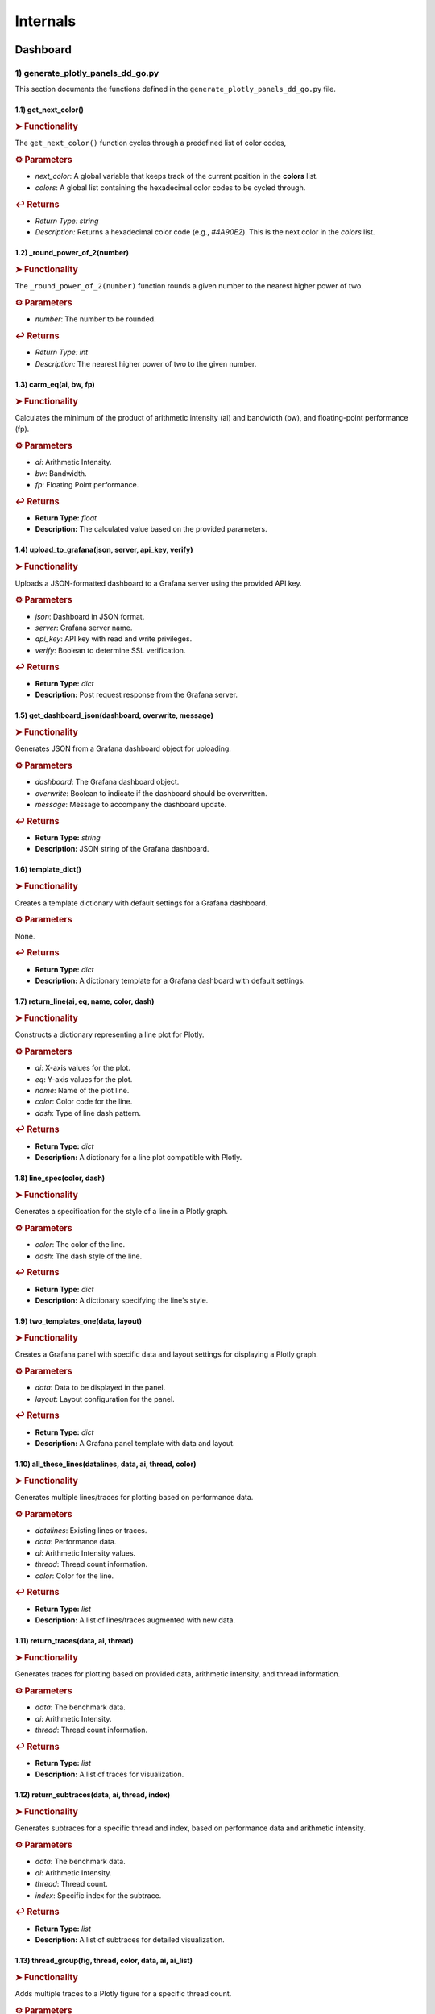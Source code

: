 Internals
=========

.. _internals:

.. autosummary::
   :toctree: generated

   lumache


Dashboard
---------

1) generate_plotly_panels_dd_go.py
++++++++++++++++++++++++++++++++++

This section documents the functions defined in the ``generate_plotly_panels_dd_go.py`` file.

.. _get_next_color:

1.1) get_next_color()
^^^^^^^^^^^^^^^^^^^^^^^^^

.. rubric:: ➤ Functionality

The ``get_next_color()`` function cycles through a predefined list of color codes, 

.. rubric:: ⚙ Parameters

- `next_color`: A global variable that keeps track of the current position in the **colors** list.
- `colors`: A global list containing the hexadecimal color codes to be cycled through.

.. rubric:: ↩ Returns

- `Return Type:` `string`
- `Description:` Returns a hexadecimal color code (e.g., `#4A90E2`). This is the next color in the `colors` list.

.. _round_power_of_2(number):

1.2) _round_power_of_2(number)
^^^^^^^^^^^^^^^^^^^^^^^^^

.. rubric:: ➤ Functionality

The ``_round_power_of_2(number)`` function rounds a given number to the nearest higher power of two. 

.. rubric:: ⚙ Parameters

- `number`: The number to be rounded.

.. rubric:: ↩ Returns

- `Return Type:` `int`
- `Description:` The nearest higher power of two to the given number.

.. _carm_eq:

1.3) carm_eq(ai, bw, fp)
^^^^^^^^^^^^^^^^^^^^^^^^^

.. rubric:: ➤ Functionality

Calculates the minimum of the product of arithmetic intensity (ai) and bandwidth (bw), and floating-point performance (fp).

.. rubric:: ⚙ Parameters

- `ai`: Arithmetic Intensity.
- `bw`: Bandwidth.
- `fp`: Floating Point performance.

.. rubric:: ↩ Returns

- **Return Type:** `float`
- **Description:** The calculated value based on the provided parameters.

.. _upload_to_grafana:

1.4) upload_to_grafana(json, server, api_key, verify)
^^^^^^^^^^^^^^^^^^^^^^^^^

.. rubric:: ➤ Functionality

Uploads a JSON-formatted dashboard to a Grafana server using the provided API key.

.. rubric:: ⚙ Parameters

- `json`: Dashboard in JSON format.
- `server`: Grafana server name.
- `api_key`: API key with read and write privileges.
- `verify`: Boolean to determine SSL verification.

.. rubric:: ↩ Returns

- **Return Type:** `dict`
- **Description:** Post request response from the Grafana server.

.. _get_dashboard_json:

1.5) get_dashboard_json(dashboard, overwrite, message)
^^^^^^^^^^^^^^^^^^^^^^^^^

.. rubric:: ➤ Functionality

Generates JSON from a Grafana dashboard object for uploading.

.. rubric:: ⚙ Parameters

- `dashboard`: The Grafana dashboard object.
- `overwrite`: Boolean to indicate if the dashboard should be overwritten.
- `message`: Message to accompany the dashboard update.

.. rubric:: ↩ Returns

- **Return Type:** `string`
- **Description:** JSON string of the Grafana dashboard.

.. _template_dict:

1.6) template_dict()
^^^^^^^^^^^^^^^^^^^^^^^^^

.. rubric:: ➤ Functionality

Creates a template dictionary with default settings for a Grafana dashboard.

.. rubric:: ⚙ Parameters

None.

.. rubric:: ↩ Returns

- **Return Type:** `dict`
- **Description:** A dictionary template for a Grafana dashboard with default settings.

.. _return_line:

1.7) return_line(ai, eq, name, color, dash)
^^^^^^^^^^^^^^^^^^^^^^^^^

.. rubric:: ➤ Functionality

Constructs a dictionary representing a line plot for Plotly.

.. rubric:: ⚙ Parameters

- `ai`: X-axis values for the plot.
- `eq`: Y-axis values for the plot.
- `name`: Name of the plot line.
- `color`: Color code for the line.
- `dash`: Type of line dash pattern.

.. rubric:: ↩ Returns

- **Return Type:** `dict`
- **Description:** A dictionary for a line plot compatible with Plotly.

.. _line_spec:

1.8) line_spec(color, dash)
^^^^^^^^^^^^^^^^^^^^^^^^^

.. rubric:: ➤ Functionality

Generates a specification for the style of a line in a Plotly graph.

.. rubric:: ⚙ Parameters

- `color`: The color of the line.
- `dash`: The dash style of the line.

.. rubric:: ↩ Returns

- **Return Type:** `dict`
- **Description:** A dictionary specifying the line's style.

.. _two_templates_one:

1.9) two_templates_one(data, layout)
^^^^^^^^^^^^^^^^^^^^^^^^^

.. rubric:: ➤ Functionality

Creates a Grafana panel with specific data and layout settings for displaying a Plotly graph.

.. rubric:: ⚙ Parameters

- `data`: Data to be displayed in the panel.
- `layout`: Layout configuration for the panel.

.. rubric:: ↩ Returns

- **Return Type:** `dict`
- **Description:** A Grafana panel template with data and layout.

.. _all_these_lines:

1.10) all_these_lines(datalines, data, ai, thread, color)
^^^^^^^^^^^^^^^^^^^^^^^^^

.. rubric:: ➤ Functionality

Generates multiple lines/traces for plotting based on performance data.

.. rubric:: ⚙ Parameters

- `datalines`: Existing lines or traces.
- `data`: Performance data.
- `ai`: Arithmetic Intensity values.
- `thread`: Thread count information.
- `color`: Color for the line.

.. rubric:: ↩ Returns

- **Return Type:** `list`
- **Description:** A list of lines/traces augmented with new data.

.. _return_traces:

1.11) return_traces(data, ai, thread)
^^^^^^^^^^^^^^^^^^^^^^^^^

.. rubric:: ➤ Functionality

Generates traces for plotting based on provided data, arithmetic intensity, and thread information.

.. rubric:: ⚙ Parameters

- `data`: The benchmark data.
- `ai`: Arithmetic Intensity.
- `thread`: Thread count information.

.. rubric:: ↩ Returns

- **Return Type:** `list`
- **Description:** A list of traces for visualization.

.. _return_subtraces:

1.12) return_subtraces(data, ai, thread, index)
^^^^^^^^^^^^^^^^^^^^^^^^^

.. rubric:: ➤ Functionality

Generates subtraces for a specific thread and index, based on performance data and arithmetic intensity.

.. rubric:: ⚙ Parameters

- `data`: The benchmark data.
- `ai`: Arithmetic Intensity.
- `thread`: Thread count.
- `index`: Specific index for the subtrace.

.. rubric:: ↩ Returns

- **Return Type:** `list`
- **Description:** A list of subtraces for detailed visualization.

.. _thread_group:

1.13) thread_group(fig, thread, color, data, ai, ai_list)
^^^^^^^^^^^^^^^^^^^^^^^^^

.. rubric:: ➤ Functionality

Adds multiple traces to a Plotly figure for a specific thread count.

.. rubric:: ⚙ Parameters

- `fig`: The Plotly figure object.
- `thread`: Thread count.
- `color`: Color code

.. _thread_groups:

1.14) thread_groups(fig, thread, color, data, ai, ai_list)
^^^^^^^^^^^^^^^^^^^^^^^^^

.. rubric:: ➤ Functionality

Adds multiple grouped traces to a Plotly figure for different thread counts.

.. rubric:: ⚙ Parameters

- `fig`: The Plotly figure object.
- `thread`: Thread count.
- `color`: Color code for the plot.
- `data`: Benchmark data.
- `ai`: Arithmetic Intensity.
- `ai_list`: List of AI values.

.. rubric:: ↩ Returns

- **Return Type:** `object`
- **Description:** The updated Plotly figure with grouped traces.


.. _grafana_layout:

1.15) grafana_layout(fig)
^^^^^^^^^^^^^^^^^^^^^^^^^

.. rubric:: ➤ Functionality

Adjusts the layout of a Plotly figure to fit well within a Grafana dashboard.

.. rubric:: ⚙ Parameters

- `fig`: The Plotly figure object to be adjusted.

.. rubric:: ↩ Returns

- **Return Type:** `object`
- **Description:** The Plotly figure object with an adjusted layout for Grafana integration.

.. _main:

1.16) main(SuperTwin)
^^^^^^^^^^^^^^^^^^^^^^^^^

.. rubric:: ➤ Functionality

Main function orchestrating the creation of a performance analysis dashboard.

.. rubric:: ⚙ Parameters

- `SuperTwin`: Object or data structure representing the context or data for the dashboard.

.. rubric:: ↩ Returns

- **Return Type:** `string` or `dict`
- **Description:** URL or data structure representing the generated Grafana dashboard.

2) monitoring_dashboard_modular.py
++++++++++++++++++++++++++++++++++

This section documents the functions defined in the ``monitoring_dashboard_modular.py`` file.

.. _get_next_id:

2.1) get_next_id()
^^^^^^^^^^^^^^^^^^^^^^^^^

.. rubric:: ➤ Functionality

Generates and returns a unique identifier by incrementing a global counter.

.. rubric:: ↩ Returns

- **Return Type:** `int`
- **Description:** The next unique identifier.


.. _get_params:

2.2) get_params(td, measurement)
^^^^^^^^^^^^^^^^^^^^^^^^^

.. rubric:: ➤ Functionality

Retrieves parameters for a specific measurement from a digital twin description.

.. rubric:: ⚙ Parameters

- `td`: Digital twin description.
- `measurement`: The specific measurement to retrieve parameters for.

.. rubric:: ↩ Returns

- **Return Type:** `list`
- **Description:** A list of parameters relevant to the specified measurement.


.. _get_params_interface_known:

2.3) get_params_interface_known(td, interface, measurement)
^^^^^^^^^^^^^^^^^^^^^^^^^

.. rubric:: ➤ Functionality

Fetches parameters for a given measurement from a specified interface in the digital twin description.

.. rubric:: ⚙ Parameters

- `td`: Digital twin description.
- `interface`: The specified interface.
- `measurement`: The specific measurement to retrieve parameters for.

.. rubric:: ↩ Returns

- **Return Type:** `dict`
- **Description:** Parameters for the specified measurement and interface.


.. _get_topology:

2.4) get_topology(td)
^^^^^^^^^^^^^^^^^^^^^^^^^

.. rubric:: ➤ Functionality

Analyzes and returns the system topology from its digital twin description.

.. rubric:: ⚙ Parameters

- `td`: Digital twin description.

.. rubric:: ↩ Returns

- **Return Type:** `dict`
- **Description:** The topology of the system.


.. _stat_panel:

2.5) stat_panel(SuperTwin, h, w, x, y, color_scheme, metric, empty_dash)
^^^^^^^^^^^^^^^^^^^^^^^^^

.. rubric:: ➤ Functionality

Adds a statistical panel to a Grafana dashboard.

.. rubric:: ⚙ Parameters

- `SuperTwin`: Digital twin or similar object.
- `h`: Height of the panel.
- `w`: Width of the panel.
- `x`, `y`: Position coordinates of the panel.
- `color_scheme`: Color scheme for the panel.
- `metric`: Specific metric to display.
- `empty_dash`: Dashboard template to modify.

.. rubric:: ↩ Returns

- **Return Type:** `dict`
- **Description:** The updated dashboard template with the new panel.


.. _name_panel:

2.6) name_panel(SuperTwin, empty_dash)
^^^^^^^^^^^^^^^^^^^^^^^^^

.. rubric:: ➤ Functionality

Adds a panel displaying the name of the digital twin to the dashboard.

.. rubric:: ⚙ Parameters

- `SuperTwin`: Digital twin or similar object.
- `empty_dash`: Dashboard template to modify.

.. rubric:: ↩ Returns

- **Return Type:** `dict`
- **Description:** The updated dashboard template with the new name panel.


.. _comprehend:

2.7) comprehend(topology, wanted, unit)
^^^^^^^^^^^^^^^^^^^^^^^^^

.. rubric:: ➤ Functionality

Filters and returns elements from the system topology based on specified criteria.

.. rubric:: ⚙ Parameters

- `topology`: The system topology.
- `wanted`: List of desired elements.
- `unit`: The unit or type of elements to filter.

.. rubric:: ↩ Returns

- **Return Type:** `list`
- **Description:** Filtered elements from the topology.


.. _freq_clock_panel:

2.8) freq_clock_panel(SuperTwin, h, w, x, y, threads, empty_dash)
^^^^^^^^^^^^^^^^^^^^^^^^^

.. rubric:: ➤ Functionality

Creates a dashboard panel for displaying frequency clock data for specified threads.

.. rubric:: ⚙ Parameters

- `SuperTwin`: Digital twin or similar object.
- `h`, `w`, `x`, `y`: Panel dimensions and position.
- `threads`: List of thread identifiers.
- `empty_dash`: Dashboard template to modify.

.. rubric:: ↩ Returns

- **Return Type:** `dict`
- **Description:** The updated dashboard template with the new panel.


.. _load_clock_panel:

2.9) load_clock_panel(SuperTwin, h, w, x, y, empty_dash)
^^^^^^^^^^^^^^^^^^^^^^^^^

.. rubric:: ➤ Functionality

Adds a load clock panel to the dashboard for system load visualization.

.. rubric:: ⚙ Parameters

- `SuperTwin`: Digital twin or similar object.
- `h`, `w`, `x`, `y





3) monitoring_dashboard_saved.py
++++++++++++++++++++++++++++++++

This section documents the functions defined in the ``monitoring_dashboard_saved.py`` file.

.. _get_next_id:

3.1) get_next_id()
^^^^^^^^^^^^^^^^^^^^^^^^^

.. rubric:: ➤ Functionality

Generates and returns a unique identifier by incrementing a global counter.

.. rubric:: ↩ Returns

- **Return Type:** `int`
- **Description:** The next unique identifier.


.. _get_params:

3.2) get_params(td, measurement)
^^^^^^^^^^^^^^^^^^^^^^^^^

.. rubric:: ➤ Functionality

Retrieves parameters for a specific measurement from a digital twin description.

.. rubric:: ⚙ Parameters

- `td`: Digital twin description.
- `measurement`: The specific measurement to retrieve parameters for.

.. rubric:: ↩ Returns

- **Return Type:** `list`
- **Description:** A list of parameters relevant to the specified measurement.


.. _get_params_interface_known:

3.3) get_params_interface_known(td, interface, measurement)
^^^^^^^^^^^^^^^^^^^^^^^^^

.. rubric:: ➤ Functionality

Fetches parameters for a given measurement from a specified interface in the digital twin description.

.. rubric:: ⚙ Parameters

- `td`: Digital twin description.
- `interface`: The specified interface.
- `measurement`: The specific measurement to retrieve parameters for.

.. rubric:: ↩ Returns

- **Return Type:** `dict`
- **Description:** Parameters for the specified measurement and interface.


.. _get_topology:

3.4) get_topology(td)
^^^^^^^^^^^^^^^^^^^^^^^^^

.. rubric:: ➤ Functionality

Analyzes and returns the system topology from its digital twin description.

.. rubric:: ⚙ Parameters

- `td`: Digital twin description.

.. rubric:: ↩ Returns

- **Return Type:** `dict`
- **Description:** The topology of the system.


.. _generate_monitoring_dashboard:

3.5) generate_monitoring_dashboard(SuperTwin)
^^^^^^^^^^^^^^^^^^^^^^^^^

.. rubric:: ➤ Functionality

Orchestrates the creation of a monitoring dashboard for a given digital twin.

.. rubric:: ⚙ Parameters

- `SuperTwin`: The digital twin or similar object for which the dashboard is being created.

.. rubric:: ↩ Returns

- **Return Type:** `string`
- **Description:** The URL of the generated Grafana dashboard.



4) monitoring_dashboard.py
++++++++++++++++++++++++++

This section documents the functions defined in the ``monitoring_dashboard.py`` file.

.. _get_next_id:

4.1) get_next_id()
^^^^^^^^^^^^^^^^^^^^^^^^^

.. rubric:: ➤ Functionality

Increments and returns the next unique identifier from a global counter.

.. rubric:: ↩ Returns

- **Return Type:** `int`
- **Description:** The next unique identifier in the sequence.


.. _get_params:

4.2) get_params(td, measurement)
^^^^^^^^^^^^^^^^^^^^^^^^^

.. rubric:: ➤ Functionality

Retrieves parameter information for a specified measurement from a digital twin description.

.. rubric:: ⚙ Parameters

- `td`: The digital twin description.
- `measurement`: The specific measurement for which parameters are required.

.. rubric:: ↩ Returns

- **Return Type:** `list` of `dict`
- **Description:** A list of dictionaries containing the alias and parameter names for the specified measurement.


.. _get_params_interface_known:

4.3) get_params_interface_known(td, interface, measurement)
^^^^^^^^^^^^^^^^^^^^^^^^^

.. rubric:: ➤ Functionality

Fetches parameter information for a specified measurement from a known interface within a digital twin description.

.. rubric:: ⚙ Parameters

- `td`: The digital twin description.
- `interface`: The specific interface to be queried.
- `measurement`: The measurement for which parameters are needed.

.. rubric:: ↩ Returns

- **Return Type:** `dict`
- **Description:** A dictionary containing the alias and parameter name for the specified measurement and interface.


.. _get_topology:

4.4) get_topology(td)
^^^^^^^^^^^^^^^^^^^^^^^^^

.. rubric:: ➤ Functionality

Analyzes a digital twin description to determine the system topology, specifically mapping sockets to their corresponding cores and threads.

.. rubric:: ⚙ Parameters

- `td`: The digital twin description.

.. rubric:: ↩ Returns

- **Return Type:** `dict`
- **Description:** A dictionary representing the system topology.


.. _generate_monitoring_dashboard:

4.5) generate_monitoring_dashboard(SuperTwin)
^^^^^^^^^^^^^^^^^^^^^^^^^

.. rubric:: ➤ Functionality

Generates a Grafana monitoring dashboard for the given digital twin, configuring panels and metrics based on the twin's description.

.. rubric:: ⚙ Parameters

- `SuperTwin`: The digital twin object for which the monitoring dashboard is being created.

.. rubric:: ↩ Returns

- **Return Type:** `string`
- **Description:** The URL of the newly generated Grafana dashboard.


5) monitoring_panels.py
+++++++++++++++++++++++

.. _stat_panel:

5.1) stat_panel(datasource, _id, h, w, x, y, color_scheme, title)
^^^^^^^^^^^^^^^^^^^^^^^^^

.. rubric:: ➤ Functionality

  Creates a configuration for a Grafana statistic panel.

.. rubric:: ⚙ Parameters

  - `datasource`: The Grafana datasource.
  - `_id`: Unique identifier for the panel.
  - `h`: Height of the panel.
  - `w`: Width of the panel.
  - `x`: X position of the panel.
  - `y`: Y position of the panel.
  - `color_scheme`: Color scheme for the panel.
  - `title`: Title of the panel.

.. rubric:: ↩ Returns

  - **Return Type:** `dict`
  - **Description:** A dictionary representing the configuration for a Grafana statistic panel.

.. _stat_query:

5.2) stat_query(datasource, alias, measurement, param)
^^^^^^^^^^^^^^^^^^^^^^^^^

.. rubric:: ➤ Functionality

  Creates a query configuration for a Grafana statistic panel.

.. rubric:: ⚙ Parameters

  - `datasource`: The Grafana datasource.
  - `alias`: Alias for the query.
  - `measurement`: The measurement to query.
  - `param`: The parameter to query.

.. rubric:: ↩ Returns

  - **Return Type:** `dict`
  - **Description:** A dictionary representing the query configuration for a Grafana statistic panel.

.. _name_panel_html:

5.3) name_panel_html(datasource, _id, hostname)
^^^^^^^^^^^^^^^^^^^^^^^^^

.. rubric:: ➤ Functionality

  Creates a HTML panel for displaying a hostname in Grafana.

.. rubric:: ⚙ Parameters

  - `datasource`: The Grafana datasource.
  - `_id`: Unique identifier for the panel.
  - `hostname`: The hostname to display.

.. rubric:: ↩ Returns

  - **Return Type:** `dict`
  - **Description:** A dictionary representing the configuration for a text panel in Grafana.

.. _name_panel:

5.4) name_panel(datasource, _id, hostname)
^^^^^^^^^^^^^^^^^^^^^^^^^

.. rubric:: ➤ Functionality

  Creates a statistic panel for displaying a hostname in Grafana.

.. rubric:: ⚙ Parameters

  - `datasource`: The Grafana datasource.
  - `_id`: Unique identifier for the panel.
  - `hostname`: The hostname to display.

.. rubric:: ↩ Returns

  - **Return Type:** `dict`
  - **Description:** A dictionary representing the configuration for a statistic panel in Grafana.

.. _clock_panel:

5.5) clock_panel(datasource, _id, h, w, x, y, color_scheme, title)
^^^^^^^^^^^^^^^^^^^^^^^^^

.. rubric:: ➤ Functionality

  Creates a heatmap panel for displaying time-based data in Grafana.

.. rubric:: ⚙ Parameters

  - `datasource`: The Grafana datasource.
  - `_id`: Unique identifier for the panel.
  - `h`: Height of the panel.
  - `w`: Width of the panel.
  - `x`: X position of the panel.
  - `y`: Y position of the panel.
  - `color_scheme`: Color scheme for the panel.
  - `title`: Title of the panel.

.. rubric:: ↩ Returns

  - **Return Type:** `dict`
  - **Description:** A dictionary representing the configuration for a heatmap panel in Grafana.

.. _clock_query:

5.6) clock_query(datasource, alias, measurement, param)
^^^^^^^^^^^^^^^^^^^^^^^^^

.. rubric:: ➤ Functionality

  Creates a query for a heatmap panel in Grafana.

.. rubric:: ⚙ Parameters

  - `datasource`: The Grafana datasource.
  - `alias`: Alias for the query.
  - `measurement`: The measurement to query.
  - `param`: The parameter to query.

.. rubric:: ↩ Returns

  - **Return Type:** `dict`
  - **Description:** A dictionary representing the query for a heatmap panel in Grafana.

.. _small_single_timeseries:

.. _small_single_timeseries:

5.7) small_single_timeseries(datasource, _id, h, w, x, y, title)
^^^^^^^^^^^^^^^^^^^^^^^^^

.. rubric:: ➤ Functionality

  Creates a small single timeseries panel for Grafana.

.. rubric:: ⚙ Parameters

  - `datasource`: The Grafana datasource.
  - `_id`: Unique identifier for the panel.
  - `h`: Height of the panel.
  - `w`: Width of the panel.
  - `x`: X position of the panel.
  - `y`: Y position of the panel.
  - `title`: Title of the panel.

.. rubric:: ↩ Returns

  - **Return Type:** `dict`
  - **Description:** A dictionary representing the configuration for a timeseries panel in Grafana.

.. _small_single_query:

5.8) small_single_query(datasource, alias, measurement)
^^^^^^^^^^^^^^^^^^^^^^^^^

.. rubric:: ➤ Functionality

  Creates a query for a small single timeseries panel in Grafana.

.. rubric:: ⚙ Parameters

  - `datasource`: The Grafana datasource.
  - `alias`: Alias for the query.
  - `measurement`: The measurement to query.

.. rubric:: ↩ Returns

  - **Return Type:** `dict`
  - **Description:** A dictionary representing the query for a small single timeseries panel in Grafana.

.. _all_network_panel:

5.9) all_network_panel(datasource, _id, h, w, x, y)
^^^^^^^^^^^^^^^^^^^^^^^^^

.. rubric:: ➤ Functionality

  Creates a network panel for displaying network data in Grafana.

.. rubric:: ⚙ Parameters

  - `datasource`: The Grafana datasource.
  - `_id`: Unique identifier for the panel.
  - `h`: Height of the panel.
  - `w`: Width of the panel.
  - `x`: X position of the panel.
  - `y`: Y position of the panel.

.. rubric:: ↩ Returns

  - **Return Type:** `dict`
  - **Description:** A dictionary representing the configuration for a network panel in Grafana.

.. _disk_panel:

5.10) disk_panel(datasource, _id, h, w, x, y, title)
^^^^^^^^^^^^^^^^^^^^^^^^^

.. rubric:: ➤ Functionality

  Creates a disk panel for displaying disk data in Grafana.

.. rubric:: ⚙ Parameters

  - `datasource`: The Grafana datasource.
  - `_id`: Unique identifier for the panel.
  - `h`: Height of the panel.
  - `w`: Width of the panel.
  - `x`: X position of the panel.
  - `y`: Y position of the panel.
  - `title`: Title of the panel.

.. rubric:: ↩ Returns

  - **Return Type:** `dict`
  - **Description:** A dictionary representing the configuration for a disk panel in Grafana.

.. _general_panel:

5.11) general_panel(datasource, _id, h, w, x, y, title)
^^^^^^^^^^^^^^^^^^^^^^^^^

.. rubric:: ➤ Functionality

  Creates a general panel for displaying various types of data in Grafana.

.. rubric:: ⚙ Parameters

  - `datasource`: The Grafana datasource.
  - `_id`: Unique identifier for the panel.
  - `h`: Height of the panel.
  - `w`: Width of the panel.
  - `x`: X position of the panel.
  - `y`: Y position of the panel.
  - `title`: Title of the panel.

.. rubric:: ↩ Returns

  - **Return Type:** `dict`
  - **Description:** A dictionary representing the configuration for a general panel in Grafana.

.. _name_panel_last:

5.12) name_panel_last(datasource, _id, hostname)
^^^^^^^^^^^^^^^^^^^^^^^^^

.. rubric:: ➤ Functionality

  Creates a name panel for displaying a hostname as the last panel in Grafana.

.. rubric:: ⚙ Parameters

  - `datasource`: The Grafana datasource.
  - `_id`: Unique identifier for the panel.
  - `hostname`: The hostname to display.

.. rubric:: ↩ Returns

  - **Return Type:** `dict`
  - **Description:** A dictionary representing the configuration for a name panel in Grafana.

6) observation_standard.py
++++++++++++++++++++++++++


.. _next_y:

6.1) next_y()
^^^^^^^^^^^^^^^^^^^^^^^^^

.. rubric:: ➤ Functionality

  Calculates the next y-coordinate for a Grafana panel.

.. rubric:: ↩ Returns

  - **Return Type:** `int`
  - **Description:** The next y-coordinate value.

.. _current_y:

6.2) current_y()
^^^^^^^^^^^^^^^^^^^^^^^^^

.. rubric:: ➤ Functionality

  Retrieves the current y-coordinate for a Grafana panel.

.. rubric:: ↩ Returns

  - **Return Type:** `int`
  - **Description:** The current y-coordinate value.

.. _upload_to_grafana:

6.3) upload_to_grafana(json, server, api_key, verify=True)
^^^^^^^^^^^^^^^^^^^^^^^^^

.. rubric:: ➤ Functionality

  Uploads a Grafana dashboard configuration to a Grafana server.

.. rubric:: ⚙ Parameters

  - `json`: Dashboard configuration in JSON format.
  - `server`: The URL of the Grafana server.
  - `api_key`: API key for authentication.
  - `verify`: Flag to verify the server's SSL certificate.

.. rubric:: ↩ Returns

  - **Return Type:** `dict`
  - **Description:** Response from the Grafana server.

.. _get_dashboard_json:

6.4) get_dashboard_json(dashboard, overwrite, message="Updated by grafanalib")
^^^^^^^^^^^^^^^^^^^^^^^^^

.. rubric:: ➤ Functionality

  Generates a JSON representation of a Grafana dashboard.

.. rubric:: ⚙ Parameters

  - `dashboard`: The Grafana dashboard object.
  - `overwrite`: Flag indicating whether to overwrite an existing dashboard.
  - `message`: A message to include with the dashboard configuration.

.. rubric:: ↩ Returns

  - **Return Type:** `str`
  - **Description:** JSON string of the dashboard configuration.

.. _template_dict:

6.5) template_dict(observation_id)
^^^^^^^^^^^^^^^^^^^^^^^^^

.. rubric:: ➤ Functionality

  Creates a template dictionary for a Grafana dashboard.

.. rubric:: ⚙ Parameters

  - `observation_id`: Identifier for the observation.

.. rubric:: ↩ Returns

  - **Return Type:** `dict`
  - **Description:** A template dictionary for a Grafana dashboard.

.. _find_my_socket:

6.6) find_my_socket(socket_threads, thread)
^^^^^^^^^^^^^^^^^^^^^^^^^

.. rubric:: ➤ Functionality

  Finds the socket associated with a given thread.

.. rubric:: ⚙ Parameters

  - `socket_threads`: A dictionary of sockets and their threads.
  - `thread`: The thread to find the socket for.

.. rubric:: ↩ Returns

  - **Return Type:** `str`
  - **Description:** The socket associated with the specified thread.

.. _find_from_likwid_pin:

6.7) find_from_likwid_pin(SuperTwin, affinity)
^^^^^^^^^^^^^^^^^^^^^^^^^

.. rubric:: ➤ Functionality

  Resolves thread affinity from LIKWID pinning.

.. rubric:: ⚙ Parameters

  - `SuperTwin`: The SuperTwin object.
  - `affinity`: The affinity string from LIKWID.

.. rubric:: ↩ Returns

  - **Return Type:** `dict`
  - **Description:** A dictionary of sockets and their threads based on LIKWID pinning.

.. _find_from_likwid_pin_old:

6.8) find_from_likwid_pin_old(affinity)
^^^^^^^^^^^^^^^^^^^^^^^^^

.. rubric:: ➤ Functionality

  Resolves thread affinity from an older LIKWID pinning format.

.. rubric:: ⚙ Parameters

  - `affinity`: The affinity string from LIKWID.

.. rubric:: ↩ Returns

  - **Return Type:** `dict`
  - **Description:** A dictionary of sockets and their threads based on the older LIKWID pinning format.

.. _involved_resolve:

6.9) involved_resolve(threads)
^^^^^^^^^^^^^^^^^^^^^^^^^

.. rubric:: ➤ Functionality

  Resolves involved threads into a structured format.

.. rubric:: ⚙ Parameters

  - `threads`: A list of involved threads.

.. rubric:: ↩ Returns

  - **Return Type:** `dict`
  - **Description:** A dictionary of sockets and their threads.

.. _get_field_and_metric:

6.10) get_field_and_metric(SuperTwin, involved, pmu_metric)
^^^^^^^^^^^^^^^^^^^^^^^^^

.. rubric:: ➤ Functionality

  Retrieves field and metric information based on PMU metrics.

.. rubric:: ⚙ Parameters

  - `SuperTwin`: The SuperTwin object.
  - `involved`: A dictionary of involved sockets and threads.
  - `pmu_metric`: The PMU metric to retrieve information for.

.. rubric:: ↩ Returns

  - **Return Type:** `tuple`
  - **Description:** A tuple containing the field and metric name.

.. _main:

6.11) main(SuperTwin, observation)
^^^^^^^^^^^^^^^^^^^^^^^^^

.. rubric:: ➤ Functionality

  Main function to generate a Grafana dashboard for a given observation.

.. rubric:: ⚙ Parameters

  - `SuperTwin`: The SuperTwin object.
  - `observation`: The observation data.

.. rubric:: ↩ Returns

  - **Return Type:** `str`
  - **Description:** The URL of the generated Grafana dashboard.

.. _multinode:

6.12) multinode(st1, o1, st2, o2, st3, o3, st4, o4)
^^^^^^^^^^^^^^^^^^^^^^^^^

.. rubric:: ➤ Functionality

  Generates a Grafana dashboard for multi-node observations.

.. rubric:: ⚙ Parameters

  - `st1`, `st2`, `st3`, `st4`: SuperTwin objects for each node.
  - `o1`, `o2`, `o3`, `o4`: Observation data for each node.

.. rubric:: ↩ Returns

  - **Return Type:** `str`
  - **Description:** The URL of the generated multi-node Grafana dashboard.


7) panels_multinode.py
++++++++++++++++++++++

This section documents the functions defined in the ``panels_multinode.py`` file.

.. _ret_ts_panel:

7.1) ret_ts_panel(y, title)
^^^^^^^^^^^^^^^^^^^^^^^^^

This function returns a time series panel configuration for Grafana.

- **Parameters**:

    - **y** (*int*): The y-coordinate for the panel's position.
    - **title** (*str*): The title of the panel.

- **Returns**:

    - A dictionary representing the time series panel configuration.


.. _ret_query:

7.2) ret_query(alias, measurement, field, tag, datasource)
^^^^^^^^^^^^^^^^^^^^^^^^^

This function generates a query configuration for Grafana panels.

- **Parameters**:

    - **alias** (*str*): The alias for the query.
    - **measurement** (*str*): The measurement to be queried.
    - **field** (*str*): The field to be selected in the query.
    - **tag** (*str*): The tag to filter the query.
    - **datasource** (*str*): The UID of the datasource.

- **Returns**:

    - A dictionary representing the query configuration.


.. _ret_gauge_panel:

7.3) ret_gauge_panel(title, y)
^^^^^^^^^^^^^^^^^^^^^^^^^

This function returns a gauge panel configuration for Grafana.

- **Parameters**:

    - **title** (*str*): The title of the gauge panel.
    - **y** (*int*): The y-coordinate for the panel's position.

- **Returns**:

    - A dictionary representing the gauge panel configuration.

8) panels_standard.py
++++++++++++++++++++++

This section documents the functions defined in the ``panels_standard.py`` file.

.. _ret_ts_panel:

8.1) ret_ts_panel(datasource, y, title)
^^^^^^^^^^^^^^^^^^^^^^^^^

This function returns a time series panel configuration for Grafana.

- **Parameters**:

    - **datasource** (*str*): The datasource UID for the panel.
    - **y** (*int*): The y-coordinate for the panel's position.
    - **title** (*str*): The title of the panel.

- **Returns**:

    - A dictionary representing the time series panel configuration.


.. _ret_query:

8.2) ret_query(alias, measurement, field, tag)
^^^^^^^^^^^^^^^^^^^^^^^^^

This function generates a query configuration for Grafana panels.

- **Parameters**:

    - **alias** (*str*): The alias for the query.
    - **measurement** (*str*): The measurement to be queried.
    - **field** (*str*): The field to be selected in the query.
    - **tag** (*str*): The tag to filter the query.

- **Returns**:

    - A dictionary representing the query configuration.


.. _ret_gauge_panel:

8.3) ret_gauge_panel(datasource, title, y)
^^^^^^^^^^^^^^^^^^^^^^^^^

This function returns a gauge panel configuration for Grafana.

- **Parameters**:

    - **datasource** (*str*): The datasource UID for the panel.
    - **title** (*str*): The title of the gauge panel.
    - **y** (*int*): The y-coordinate for the panel's position.

- **Returns**:

    - A dictionary representing the gauge panel configuration.


.. _grafana_layout_2:

8.4) grafana_layout_2(fig)
^^^^^^^^^^^^^^^^^^^^^^^^^

This function updates the layout configuration for a Plotly figure to match a specific Grafana style.

- **Parameters**:

    - **fig** (*plotly.graph_objs.Figure*): The figure to update the layout for.

- **Returns**:

    - The updated Plotly figure with the new layout configuration.


.. _two_templates_two:

8.5) two_templates_two(data, layout)
^^^^^^^^^^^^^^^^^^^^^^^^^

This function creates a Grafana panel template for displaying Plotly figures.

- **Parameters**:

    - **data** (*list*): The data for the Plotly figure.
    - **layout** (*dict*): The layout configuration for the Plotly figure.

- **Returns**:

    - A dictionary representing the Grafana panel template.

9) roofline_dashboard_back.py
+++++++++++++++++++++++++++++

.. _next_panel_id:

9.1) next_panel_id
^^^^^^^^^^^^^^^^^^^^^^^^^

Increments and returns the global variable `glob_panel_id`, used for tracking Grafana panel IDs.

- **Returns**:

    - Integer: The next panel ID in the sequence.

.. _get_json_static_panel:

9.2) get_json_static_panel(h, w, x, y, title, emp, target)
^^^^^^^^^^^^^^^^^^^^^^^^^

Creates a JSON structure for a static panel in Grafana.

- **Parameters**:

    - **h** (*int*): Panel height.
    - **w** (*int*): Panel width.
    - **x** (*int*): X-coordinate in the dashboard grid.
    - **y** (*int*): Y-coordinate in the dashboard grid.
    - **title** (*str*): Panel title.
    - **emp** (*str*): Color mode ("value" or "background").
    - **target** (*str*): Target data field.

- **Returns**:

    - Dictionary: JSON object for the static panel.

.. _get_stream_bw:

9.3) get_stream_bw(twin)
^^^^^^^^^^^^^^^^^^^^^^^^^

Calculates the maximum bandwidth from STREAM benchmark results.

- **Parameters**:

    - **twin** (*dict*): Data structure containing twin information.

- **Returns**:

    - Float: Maximum bandwidth in GB/s.

.. _peak_theoretical_flop:

9.4) peak_theoretical_flop(no_procs, core_per_proc, clock_speed, no_fma_units, max_vector_size)
^^^^^^^^^^^^^^^^^^^^^^^^^

Calculates the peak theoretical floating-point operations per second.

- **Parameters**:

    - **no_procs** (*int*): Number of processors.
    - **core_per_proc** (*int*): Cores per processor.
    - **clock_speed** (*float*): Processor clock speed in GHz.
    - **no_fma_units** (*int*): Number of FMA units.
    - **max_vector_size** (*int*): Maximum vector size.

- **Returns**:

    - Float: Peak GFLOP/s.

.. _get_ridge_point:

9.5) get_ridge_point(bw, flop)
^^^^^^^^^^^^^^^^^^^^^^^^^

Calculates the ridge point of a roofline model.

- **Parameters**:

    - **bw** (*float*): Bandwidth.
    - **flop** (*float*): Floating-point operations per second.

- **Returns**:

    - Float: Ridge point value.

.. _get_roof_values:

9.6) get_roof_values(max_bw, peak_g_flop, ridge_point)
^^^^^^^^^^^^^^^^^^^^^^^^^

Determines roofline model values.

- **Parameters**:

    - **max_bw** (*float*): Maximum bandwidth.
    - **peak_g_flop** (*float*): Peak GFLOP/s.
    - **ridge_point** (*float*): Ridge point.

- **Returns**:

    - Tuple: Lists of Arithmetic Intensities (AIs) and corresponding performance values (Y).

.. _get_flops_values:

9.7) get_flops_values(twin)
^^^^^^^^^^^^^^^^^^^^^^^^^

Extracts FLOPS values from a given twin data structure.

- **Parameters**:

    - **twin** (*dict*): Twin data structure.

- **Returns**:

    - Tuple: FLOPS values for different operations.

.. _get_dram_roofline_panel:

9.8) get_dram_roofline_panel(SuperTwin)
^^^^^^^^^^^^^^^^^^^^^^^^^

Creates a DRAM roofline panel for a Grafana dashboard.

- **Parameters**:

    - **SuperTwin**: Object containing twin and system information.

- **Returns**:

    - Dictionary: Grafana panel configuration for the DRAM roofline.

.. _get_stream_results:

9.9) get_stream_results(twin)
^^^^^^^^^^^^^^^^^^^^^^^^^

Extracts STREAM benchmark results from the twin data.

- **Parameters**:

    - **twin** (*dict*): Twin data structure.

- **Returns**:

    - Tuple: Results of the STREAM benchmark and the list of thread counts.

.. _get_stream_scaling_panel:

9.10) get_stream_scaling_panel(SuperTwin)
^^^^^^^^^^^^^^^^^^^^^^^^^

Generates a Grafana panel for STREAM benchmark multicore scaling.

- **Parameters**:

    - **SuperTwin**: Object containing twin and system information.

- **Returns**:

    - Dictionary: Grafana panel configuration for STREAM scaling.

.. _get_hpcg_results:

9.11) get_hpcg_results(twin)
^^^^^^^^^^^^^^^^^^^^^^^^^

Extracts HPCG benchmark results from the twin data.

- **Parameters**:

    - **twin** (*dict*): Twin data structure.

- **Returns**:

    - Tuple: Results of the HPCG benchmark and the list of thread counts.

.. _get_hpcg_scaling_panel:

9.12) get_hpcg_scaling_panel(SuperTwin)
^^^^^^^^^^^^^^^^^^^^^^^^^

Creates a Grafana panel for HPCG benchmark multicore scaling.

- **Parameters**:

    - **SuperTwin**: Object containing twin and system information.

- **Returns**:

    - Dictionary: Grafana panel configuration for HPCG scaling.

.. _generate_roofline_dashboard:

9.13) generate_roofline_dashboard(SuperTwin)
^^^^^^^^^^^^^^^^^^^^^^^^^

Generates a complete Grafana dashboard for roofline analysis.

- **Parameters**:

    - **SuperTwin**: Object containing twin and system information.

- **Returns**:

    - String: URL of the generated Grafana dashboard.

10) roofline_dashboard_panels.py
++++++++++++++++++++++++++++++++

.. _two_templates_one:

10.1) two_templates_one(data, layout, datasource)
^^^^^^^^^^^^^^^^^^^^^^^^^

Creates a Grafana panel template for displaying a Plotly figure related to the Cache Aware Roofline Model.

- **Parameters**:

    - **data** (*list*): The data for the Plotly figure.
    - **layout** (*dict*): The layout configuration for the Plotly figure.
    - **datasource** (*str*): The UID for the Grafana datasource.

- **Returns**:

    - Dictionary: JSON object for the Grafana panel.

.. _two_templates_two:

10.2) two_templates_two(data, layout, datasource)
^^^^^^^^^^^^^^^^^^^^^^^^^

Creates a Grafana panel template for displaying system hardware information using a Plotly figure.

- **Parameters**:

    - **data** (*list*): The data for the Plotly figure.
    - **layout** (*dict*): The layout configuration for the Plotly figure.
    - **datasource** (*str*): The UID for the Grafana datasource.

- **Returns**:

    - Dictionary: JSON object for the Grafana panel.

.. _two_templates_three:

10.3) two_templates_three(data, layout, h, w, x, y, datasource, title, id)
^^^^^^^^^^^^^^^^^^^^^^^^^

Creates a customizable Grafana panel template for displaying Plotly figures.

- **Parameters**:

    - **data** (*list*): The data for the Plotly figure.
    - **layout** (*dict*): The layout configuration for the Plotly figure.
    - **h** (*int*): Height of the panel.
    - **w** (*int*): Width of the panel.
    - **x** (*int*): X-coordinate in the dashboard grid.
    - **y** (*int*): Y-coordinate in the dashboard grid.
    - **datasource** (*str*): The UID for the Grafana datasource.
    - **title** (*str*): Title of the panel.
    - **id** (*int*): Panel ID.

- **Returns**:

    - Dictionary: JSON object for the Grafana panel.

.. _grafana_layout:

10.4) grafana_layout(fig)
^^^^^^^^^^^^^^^^^^^^^^^^^

Updates the layout configuration of a Plotly figure for a Grafana dashboard with specific aesthetic preferences.

- **Parameters**:

    - **fig** (*plotly.graph_objs.Figure*): The figure to update the layout for.

- **Returns**:

    - The updated Plotly figure with the new layout configuration.

.. _grafana_layout_2:

10.5) grafana_layout_2(fig)
^^^^^^^^^^^^^^^^^^^^^^^^^

Updates the layout configuration of a Plotly figure for a Grafana dashboard, tailored for a specific visual style.

- **Parameters**:

    - **fig** (*plotly.graph_objs.Figure*): The figure to update the layout for.

- **Returns**:

    - The updated Plotly figure with the new layout configuration.

.. _grafana_layout_3:

10.6) grafana_layout_3(fig, xtickvals, ytitle)
^^^^^^^^^^^^^^^^^^^^^^^^^

Customizes the layout of a Plotly figure for a Grafana dashboard with specific axis configurations.

- **Parameters**:

    - **fig** (*plotly.graph_objs.Figure*): The figure to update the layout for.
    - **xtickvals** (*list*): Values for the x-axis ticks.
    - **ytitle** (*str*): Title for the y-axis.

- **Returns**:

    - The updated Plotly figure with the new layout configuration.

11) roofline_dashboard.py
+++++++++++++++++++++++++

.. _generate_roofline_dashboard:

11.1) generate_roofline_dashboard(SuperTwin)
^^^^^^^^^^^^^^^^^^^^^^^^^

Generates a complete Grafana dashboard for a given SuperTwin instance with roofline and benchmark panels.

- **Parameters**:

    - **SuperTwin**: The SuperTwin instance containing configuration and data sources.

- **Returns**:

    - The URL of the generated Grafana dashboard.

.. _generate_visibility_sequence:

11.2) generate_visibility_sequence(vis_dict)
^^^^^^^^^^^^^^^^^^^^^^^^^

Creates a visibility sequence for Grafana panels based on a given visibility dictionary.

- **Parameters**:

    - **vis_dict** (*dict*): A dictionary specifying visibility for each panel.

- **Returns**:

    - List: A list representing visibility for each panel.

.. _generate_visibility_sequence_from_list:

11.3) generate_visibility_sequence_from_list(vis_list)
^^^^^^^^^^^^^^^^^^^^^^^^^

Generates a visibility sequence for Grafana panels from a given list of visibilities.

- **Parameters**:

    - **vis_list** (*list*): A list representing visibility for each panel.

- **Returns**:

    - List: A list representing visibility for each panel.

.. _get_next_color:

11.4) get_next_color()
^^^^^^^^^^^^^^^^^^^^^^^^^

Fetches the next color in the predefined color sequence for panel visualization.

- **Returns**:

    - String: The next color in the sequence.

.. _round_power_of_2:

11.5) round_power_of_2(number)
^^^^^^^^^^^^^^^^^^^^^^^^^

Rounds a given number to the nearest power of two.

- **Parameters**:

    - **number** (*int*): The number to round.

- **Returns**:

    - Int: The nearest power of two to the given number.

.. _carm_eq:

11.6) carm_eq(ai, bw, fp)
^^^^^^^^^^^^^^^^^^^^^^^^^

Calculates the minimum of AI times bandwidth and FP for the CARM benchmark.

- **Parameters**:

    - **ai** (*float*): Arithmetic intensity.
    - **bw** (*float*): Bandwidth.
    - **fp** (*float*): Floating point operations per second.

- **Returns**:

    - Float: The calculated minimum value for CARM.

.. _next_y:

11.7) next_y()
^^^^^^^^^^^^^^^^^^^^^^^^^

Generates the next y-coordinate for placing panels in the Grafana dashboard.

- **Returns**:

    - Int: The next y-coordinate for a panel.

.. _next_panel_id:

11.8) next_panel_id()
^^^^^^^^^^^^^^^^^^^^^^^^^

Generates the next unique panel ID for Grafana dashboard panels.

- **Returns**:

    - Int: The next unique panel ID.

.. _next_dash_id:

11.9) next_dash_id()
^^^^^^^^^^^^^^^^^^^^^^^^^

Generates the next unique dashboard ID for Grafana dashboards.

- **Returns**:

    - Int: The next unique dashboard ID.

.. _return_line:

11.10) return_line(ai, eq, name, color, dash)
^^^^^^^^^^^^^^^^^^^^^^^^^

Creates a line configuration for Plotly figures in Grafana panels.

- **Parameters**:

    - **ai** (*list*): List of arithmetic intensities.
    - **eq** (*list*): List of corresponding values.
    - **name** (*str*): Name of the line.
    - **color** (*str*): Color of the line.
    - **dash** (*str*): Dash style of the line.

- **Returns**:

    - Dict: A dictionary representing the line configuration.

.. _line_spec:

11.11) line_spec(color, dash)
^^^^^^^^^^^^^^^^^^^^^^^^^

Specifies the style of a line for Plotly figures in Grafana panels.

- **Parameters**:

    - **color** (*str*): Color of the line.
    - **dash** (*str*): Dash style of the line.

- **Returns**:

    - Dict: A dictionary representing the line style.

.. _return_subtraces:

11.12) return_subtraces(data, ai, thread, index)
^^^^^^^^^^^^^^^^^^^^^^^^^

Generates sub-traces for Plotly figures in Grafana panels.

- **Parameters**:

    - **data** (*dict*): Data used for generating the sub-traces.
    - **ai** (*list*): Arithmetic intensities.
    - **thread** (*str*): Thread count.
    - **index** (*int*): Index for data selection.

- **Returns**:

    - List: A list containing sub-trace data and configurations.

.. _thread_groups:

11.13) thread_groups(fig, thread, color, data, ai, ai_list)
^^^^^^^^^^^^^^^^^^^^^^^^^

Groups threads for Plotly figures in Grafana panels based on the given configuration.

- **Parameters**:

    - **fig** (*plotly.graph_objs.Figure*): The figure to update.
    - **thread** (*str*): Thread count.
    - **color** (*str*): Color for the group.
    - **data** (*dict*): Data used for the grouping.
    - **ai** (*list*): Arithmetic intensities.
    - **ai_list** (*list*): List of arithmetic intensities.

- **Returns**:

    - The updated Plotly figure with grouped threads.

.. _fill_carm_res_dict:

11.14) fill_carm_res_dict(carm_res, result)
^^^^^^^^^^^^^^^^^^^^^^^^^

Fills the CARM results dictionary with data from benchmark results.

- **Parameters**:

    - **carm_res** (*dict*): Dictionary to fill with CARM results.
    - **result** (*dict*): Benchmark result data.

- **Returns**:

    - Dict: The updated CARM results dictionary.

.. _get_carm_res_from_dt:

11.15) get_carm_res_from_dt(SuperTwin)
^^^^^^^^^^^^^^^^^^^^^^^^^

Retrieves CARM results from a given SuperTwin instance.

- **Parameters**:

    - **SuperTwin**: The SuperTwin instance containing benchmark data.

- **Returns**:

    - Dict: A dictionary of CARM results.

.. _get_hpcg_marks:

11.16) get_hpcg_marks(hpcg_res)
^^^^^^^^^^^^^^^^^^^^^^^^^

Generates HPCG benchmark marks from given results.

- **Parameters**:

    - **hpcg_res** (*dict*): HPCG benchmark results.

- **Returns**:

    - Dict: A dictionary of HPCG benchmark marks.

.. _generate_carm_roofline:

11.17) generate_carm_roofline(SuperTwin)
^^^^^^^^^^^^^^^^^^^^^^^^^

Generates a CARM roofline Plotly figure for a given SuperTwin instance.

- **Parameters**:

    - **SuperTwin**: The SuperTwin instance containing configuration and data sources.

- **Returns**:

    - plotly.graph_objs.Figure: The generated CARM roofline figure.

.. _get_indicator_fields:

11.18) get_indicator_fields(_string)
^^^^^^^^^^^^^^^^^^^^^^^^^

Extracts value, prefix, and suffix from a given string.

- **Parameters**:

    - **_string** (*str*): The string to parse.

- **Returns**:

    - Tuple: A tuple containing the extracted value, prefix, and suffix.

.. _get_indicator_fields_vector:

11.19) get_indicator_fields_vector(_array)
^^^^^^^^^^^^^^^^^^^^^^^^^

Extracts value, prefix, and suffix from a given array of strings.

- **Parameters**:

    - **_array** (*list*): The array of strings to parse.

- **Returns**:

    - Tuple: A tuple containing the extracted value, prefix, and suffix.

.. _generate_info_panel:

11.20) generate_info_panel(SuperTwin)
^^^^^^^^^^^^^^^^^^^^^^^^^

Generates an information panel as a Plotly figure for a given SuperTwin instance.

- **Parameters**:

    - **SuperTwin**: The SuperTwin instance containing configuration and data sources.

- **Returns**:

    - plotly.graph_objs.Figure: The generated information panel figure.

.. _get_stream_bench_data:

11.21) get_stream_bench_data(td)
^^^^^^^^^^^^^^^^^^^^^^^^^

Retrieves STREAM benchmark data from twin description.

- **Parameters**:

    - **td** (*dict*): Twin description containing benchmark data.

- **Returns**:

    - Dict: A dictionary of STREAM benchmark results.

.. _generate_x:

11.22) generate_x(stream_res)
^^^^^^^^^^^^^^^^^^^^^^^^^

Generates x-axis data for a STREAM benchmark graph.

- **Parameters**:

    - **stream_res** (*dict*): STREAM benchmark results.

- **Returns**:

    - List: A list of x-axis data points.

.. _generate_y:

11.23) generate_y(stream_res_key)
^^^^^^^^^^^^^^^^^^^^^^^^^

Generates y-axis data for a STREAM benchmark graph based on a specific key.

- **Parameters**:

    - **stream_res_key** (*list*): Specific key in the STREAM benchmark results.

- **Returns**:

    - List: A list of y-axis data points.

.. _generate_stream_panel:

11.24) generate_stream_panel(SuperTwin)
^^^^^^^^^^^^^^^^^^^^^^^^^

Generates a STREAM benchmark panel as a Plotly figure for a given SuperTwin instance.

- **Parameters**:

    - **SuperTwin**: The SuperTwin instance containing configuration and data sources.

- **Returns**:

    - plotly.graph_objs.Figure: The generated STREAM benchmark panel figure.

.. _get_hpcg_bench_data:

11.25) get_hpcg_bench_data(td)
^^^^^^^^^^^^^^^^^^^^^^^^^

Retrieves HPCG benchmark data from twin description.

- **Parameters**:

    - **td** (*dict*): Twin description containing benchmark data.

- **Returns**:

    - Dict: A dictionary of HPCG benchmark results.

.. _generate_hpcg_panel:

11.26) generate_hpcg_panel(SuperTwin)
^^^^^^^^^^^^^^^^^^^^^^^^^

Generates an HPCG benchmark panel as a Plotly figure for a given SuperTwin instance.

- **Parameters**:

    - **SuperTwin**: The SuperTwin instance containing configuration and data sources.

- **Returns**:

    - plotly.graph_objs.Figure: The generated HPCG benchmark panel figure.

.. _get_thread_set:

12) roofline_dashboard_old.py
+++++++++++++++++++++++++++++

This module contains utility functions for managing and processing data for Grafana dashboards.

Functions
^^^^^^^^^^^^^^^^^^^^^^^^^

.. function:: next_panel_id()

    Increments and returns a global panel ID.

.. function:: get_json_static_panel(h, w, x, y, title, emp, target)

    Generates a JSON representation of a static panel for Grafana dashboards.

    :param h: Height of the panel.
    :param w: Width of the panel.
    :param x: X-axis position of the panel.
    :param y: Y-axis position of the panel.
    :param title: Title of the panel.
    :param emp: Display mode of the panel (value or background).
    :param target: Data target for the panel.
    :return: A dictionary representing the JSON configuration of the panel.

.. function:: get_stream_bw(twin)

    Retrieves the maximum bandwidth from STREAM benchmark results.

    :param twin: The twin data containing benchmark results.
    :return: Maximum bandwidth in GB/s.

.. function:: peak_theoretical_flop(no_procs, core_per_proc, clock_speed, no_fma_units, max_vector_size)

    Calculates the peak theoretical floating-point operations per second.

    :param no_procs: Number of processors.
    :param core_per_proc: Number of cores per processor.
    :param clock_speed: Clock speed in GHz.
    :param no_fma_units: Number of FMA units.
    :param max_vector_size: Maximum vector size.
    :return: Peak theoretical GFLOP/s.

.. function:: get_ridge_point(bw, flop)

    Determines the ridge point in the roofline model.

    :param bw: Bandwidth in GB/s.
    :param flop: Floating-point operations per second in GFLOP/s.
    :return: Ridge point value.

.. function:: get_roof_values(max_bw, peak_g_flop, ridge_point)

    Computes the roof values for the roofline model.

    :param max_bw: Maximum bandwidth in GB/s.
    :param peak_g_flop: Peak GFLOP/s.
    :param ridge_point: Ridge point value.
    :return: A tuple of lists containing AI and corresponding performance values.

.. function:: get_flops_values(twin)

    Extracts FLOPS values from HPCG benchmark results.

    :param twin: The twin data containing benchmark results.
    :return: Tuple of FLOPS values for different HPCG operations.

.. function:: get_dram_roofline_panel(SuperTwin)

    Generates the DRAM roofline panel configuration.

    :param SuperTwin: The twin object with relevant data.
    :return: Dictionary representing the DRAM roofline panel configuration.

.. function:: get_stream_results(twin)

    Retrieves STREAM benchmark results.

    :param twin: The twin data containing benchmark results.
    :return: A tuple containing results and thread set.

.. function:: get_stream_scaling_panel(SuperTwin)

    Generates the STREAM scaling panel configuration.

    :param SuperTwin: The twin object with relevant data.
    :return: Dictionary representing the STREAM scaling panel configuration.

.. function:: get_hpcg_results(twin)

    Retrieves HPCG benchmark results.

    :param twin: The twin data containing benchmark results.
    :return: A tuple containing results and thread set.

.. function:: get_hpcg_scaling_panel(SuperTwin)

    Generates the HPCG scaling panel configuration.

    :param SuperTwin: The twin object with relevant data.
    :return: Dictionary representing the HPCG scaling panel configuration.

.. function:: generate_roofline_dashboard(SuperTwin)

    Creates a complete roofline dashboard based on the provided twin object.

    :param SuperTwin: The twin object with relevant data.
    :return: URL of the generated Grafana dashboard.



13) Flask Web Server with MongoDB Integration
+++++++++++++++++++++++++++++++++++++++++++++

This script creates a Flask-based web server with MongoDB integration. It handles HTTP requests and interacts with a MongoDB database to fetch and display data.

1. **Module Imports**:
   - `sys`: Used for Python runtime environment manipulations.
   - `utils`: Custom module, presumably for utility functions.
   - `Flask`: Main class for creating a Flask web application.
   - `request`, `jsonify`, `json`, `abort`: Flask modules for handling HTTP requests and responses.
   - `CORS`, `cross_origin`: Flask-CORS modules for handling Cross-Origin Resource Sharing (CORS).
   - `pprint`: Module for pretty-printing Python data structures.
   - `pymongo`, `MongoClient`: Modules for interacting with MongoDB.
   - `ObjectId`, `dumps`, `loads`: Modules from `bson` for handling BSON data.

2. **Flask App Configuration**:
   - `app`: Flask application instance.
   - `CORS(app)`: Enables CORS for the Flask app.
   - `app.config`: Configures CORS headers.

3. **Global Variables**:
   - `dummy_time`: Placeholder time value.
   - `data`: Dictionary to store data.

4. **Flask Routes**:
   - `@app.route('/')`: Root route, returns a simple 'OK' response.
   - `@app.route('/search')`: Search route, returns a JSON list of data.
   - `@app.route('/query')`: Query route, handles data queries and returns JSON-formatted data.

5. **main Function**:
   - Connects to a MongoDB database using the `utils` module.
   - Fills the `data` dictionary with data from MongoDB.
   - Runs the Flask app on the specified host and port.

6. **Execution**:
   - Checks if the script is the main program and calls the `main` function.

.. note:: Replace "dolap" and "10.36.54.195" with the appropriate arguments when calling the `main` function.

14) static_data.py
++++++++++++++++++

This module sets up a Flask server to handle data queries and integrates with a MongoDB database.

Imports
^^^^^^^^^^^^^^^^^^^^^^^^^

- The Flask module from Flask for creating the web server.
- The CORS and cross_origin modules from flask_cors for handling Cross-Origin Resource Sharing (CORS).
- The MongoClient from pymongo for MongoDB interactions.
- The ObjectId, dumps, and loads functions from bson for BSON to JSON conversion.
- The utils module for utility functions.

Flask App Configuration
^^^^^^^^^^^^^^^^^^^^^^^^^

The Flask app is configured with CORS to allow cross-origin requests. The app listens on all interfaces (0.0.0.0) at port 5052.

Endpoints
^^^^^^^^^^^^^^^^^^^^^^^^^

.. function:: hello_world()

    A basic route that returns 'OK' when accessed. Used for health checks or basic verification.

.. function:: find_metrics()

    Endpoint to find and return available metrics in the data. Responds to both GET and POST requests.

.. function:: query_metrics()

    Endpoint to query specific metrics based on the request. The function extracts the target metric from the request and returns its value along with a dummy timestamp.

Initialization
^^^^^^^^^^^^^^^^^^^^^^^^^

.. function:: main(SuperTwin)

    Initializes the Flask server and sets up database connections.

    :param SuperTwin: An object representing a specific configuration or environment.

Usage
^^^^^^^^^^^^^^^^^^^^^^^^^

To run the server, execute the script with Python. The main function takes a SuperTwin object as an argument, which contains configuration details like database address and name.

Example
^^^^^^^^^^^^^^^^^^^^^^^^^

.. code-block:: python

    if __name__ == '__main__':
        main("dolap", "10.36.54.195")

.. _observation:

Observation
-----------

15) Flask Web Server with InfluxDB Integration
++++++++++++++++++++++++++++++++++++++++++++++

This script creates a Flask-based web server integrated with InfluxDB for handling and processing time-series data.

1. **Module Imports**:
   - `influxdb.InfluxDBClient`: Used to connect to and interact with an InfluxDB database.
   - `influxdb.SeriesHelper`: Assists in the creation of data series for InfluxDB.
   - `pandas as pd`: Data manipulation and analysis library.
   - `datetime`: Module for manipulating dates and times.
   - `time`: Module for time-related tasks.
   - `sys`: System-specific parameters and functions.
   - `utils`: Custom module, presumably for utility functions.

2. **Functions**:
   - `query_string(metric, tagkey)`: Constructs a query string for InfluxDB.
   - `difference(to_normal, normal)`: Calculates the time difference between two timestamps.
   - `normalized(to_normal, difference)`: Adjusts a timestamp by a given time difference.
   - `normalize_tag(SuperTwin, _tag, no_subtags)`: Normalizes time tags for a given metric in InfluxDB.
   - `normalize_twin_tags(st1, st2, st3, st4)`: Normalizes time tags for multiple InfluxDB measurements.

3. **Flask App Configuration**:
   - `app`: Flask application instance.
   - `CORS(app)`: Enables CORS for the Flask app.
   - `app.config`: Configures CORS headers.

4. **Flask Routes**:
   - `@app.route('/')`: Root route, returns a simple 'OK' response.
   - `@app.route('/search')`: Handles search requests.
   - `@app.route('/query')`: Processes query requests and fetches data from InfluxDB.

5. **Main Function**:
   - Connects to InfluxDB and fetches data for specified tags.
   - Runs the Flask app on a specified host and port.

.. note:: The script uses utility functions from the `utils` module for database interactions and data processing. Ensure that the `utils` module is correctly configured and accessible.



16) Remote Command Execution and Monitoring Script
+++++++++++++++++++++++++++++++++++++++++++++++++

This Python script is designed to execute commands and scripts on remote systems (referred to as "SuperTwins") and observe their execution time. It uses SSH for remote execution and SCP for file transfer. Additionally, it integrates with Performance Co-Pilot (PCP) to monitor the performance metrics during the execution.

1. **Module Imports**:
   - Standard modules: `sys`, `subprocess`, `shlex`, `uuid`.
   - SSH and SCP related modules: `paramiko`, `SCPClient`.
   - Custom modules: `sampling`, `remote_probe`. These are assumed to be part of a larger framework for performance monitoring and analysis.
   - Time measurement: `timeit.default_timer`.

2. **Functions**:
   
   - `observe_wrap(SuperTwin, command)`: Executes a command on a remote system and observes its execution time. It sets up SSH and SCP connections, generates a unique observation ID, and runs the command while monitoring it with PCP.

   - `observe_script_wrap(SuperTwin, script)`: Similar to `observe_wrap` but for executing a script file on the remote system. It transfers the script to the remote system and then executes it, again observing the execution time.

   - `observe_single(SuperTwin, observation_id, command, obs_conf)`: A simplified version of `observe_wrap` which takes an existing observation ID and configuration to execute a single command.

   - `observe_single_parameters(SuperTwin, path, affinity, observation_id, command, obs_conf)`: An extension of `observe_single` that allows specifying a working directory (`path`) and processor affinity (`affinity`) for the command.

3. **Remote Execution and Monitoring Logic**:
   - The script is built to handle tasks on remote systems, identified as SuperTwins, by executing commands or scripts on them.
   - It uses SSH for remote command execution and SCP for file transfer.
   - Performance monitoring is done using Performance Co-Pilot, which is triggered alongside the remote commands/scripts.
   - Execution time is measured and returned for each task.

4. **Usage Notes**:
   - The script requires the SuperTwin objects to have specific attributes like SSH credentials and addresses.
   - It assumes the existence of specific directories on the remote systems for storing and running scripts.
   - The `sampling` and `remote_probe` modules are custom and need to be present for the script to function.

.. note:: This script is part of a larger system and relies on external custom modules and specific remote system configurations. Ensure all dependencies are correctly set up and the remote systems are configured to accept SSH and SCP connections from the host running this script.

.. _probing:

Probing
---------

17) benchmark.py
++++++++++++++++

This script is designed to calculate and analyze the roofline model for stream benchmark results.

Imports
^^^^^^^^^^^^^^^^^^^^^^^^^

- detect_utils: A utility module for detection tasks.
- subprocess: A module for running new applications or programs through Python.
- pprint: A data pretty printer.

Global Variables
^^^^^^^^^^^^^^^^^^^^^^^^^

- mt_scale: A dictionary to store scaling metrics for different operations like Copy, Scale, Add, and Triad.

Functions
^^^^^^^^^^^^^^^^^^^^^^^^^

.. function:: get_ridge_point(bw, flop)

    Calculates and returns the ridge point in the roofline model.

    :param bw: Bandwidth.
    :param flop: Floating point operations per second.
    :return: Ridge point value.

.. function:: peak_theoretical_flop(no_procs, core_per_proc, clock_speed, no_fma_units, max_vector_size)

    Computes the peak theoretical floating point operations per second.

    :param no_procs: Number of processors.
    :param core_per_proc: Number of cores per processor.
    :param clock_speed: Clock speed of the processor.
    :param no_fma_units: Number of FMA (Fused Multiply-Add) units.
    :param max_vector_size: Maximum vector size.
    :return: Peak GFLOP/s value.

.. function:: parse_one_stream_res(stream_res, threads)

    Parses one set of STREAM benchmark results.

    :param stream_res: Dictionary to store stream results.
    :param threads: Number of threads.
    :return: Updated stream_res dictionary.

.. function:: start_bench()

    Starts the STREAM benchmark.

.. function:: get_roof_values(max_bw, peak_g_flop, ridge_point)

    Generates roofline model values based on max bandwidth, peak GFLOPs, and ridge point.

    :param max_bw: Maximum bandwidth.
    :param peak_g_flop: Peak GFLOP/s value.
    :param ridge_point: Ridge point in the roofline model.

Main Execution
^^^^^^^^^^^^^^^^^^^^^^^^^

.. function:: main()

    The main function to initiate the roofline model calculation process. It involves starting the benchmark, parsing results, and computing the roofline model.

Usage
^^^^^^^^^^^^^^^^^^^^^^^^^

To execute the script, run it with Python, ensuring all dependencies are satisfied.

Example
^^^^^^^^^^^^^^^^^^^^^^^^^

.. code-block:: python

    if __name__ == "__main__":
        main()

18) detect_utils.py
+++++++++++++++++++


This script is used for detecting and processing various hardware information on a system.

Imports
^^^^^^^^^^^^^^^^^^^^^^^^^

- contextlib: Utilities for common tasks involving the `with` statement.
- os: Miscellaneous operating system interfaces.
- re: Regular expression operations.
- subprocess: Subprocess management.
- sys: System-specific parameters and functions.
- uuid: UUID objects according to RFC 4122.

Functions
^^^^^^^^^^^^^^^^^^^^^^^^^

.. function:: cmd(cmdline)

    Executes a shell command and returns its output.

    :param cmdline: Command line to be executed.
    :return: Tuple (return code, output).

.. function:: output_lines(cmdline)

    Runs a shell command and returns its output split into lines.

    :param cmdline: Command line to be executed.
    :return: List of output lines.

.. function:: parse_lldtool(hw_lst, interface_name, lines)

    Parses the output from the `lldptool` command.

    :param hw_lst: Hardware list to update.
    :param interface_name: Network interface name.
    :param lines: Output lines from `lldptool`.
    :return: Updated hardware list.

.. function:: get_lld_status(hw_lst, interface_name)

    Retrieves LLDP status for a given network interface.

    :param hw_lst: Hardware list to update.
    :param interface_name: Network interface name.
    :return: Updated hardware list.

.. function:: parse_ethtool(hw_lst, interface_name, lines)

    Parses the output from the `ethtool` command.

    :param hw_lst: Hardware list to update.
    :param interface_name: Network interface name.
    :param lines: Output lines from `ethtool`.
    :return: Updated hardware list.

.. function:: get_ethtool_status(hw_lst, interface_name)

    Retrieves ethtool status for a given network interface.

    :param hw_lst: Hardware list to update.
    :param interface_name: Network interface name.
    :return: Updated hardware list.

.. function:: which(program)

    Searches for a given program in PATH and returns its full path.

    :param program: Program to search for.
    :return: Full path of the program or None.

.. function:: size_in_gb(size)

    Converts a size string to GB.

    :param size: Size string (e.g., '8 GB').
    :return: Size in GB.

.. function:: clean_str(val)

    Cleans a string from invalid UTF-8 characters.

    :param val: String to be cleaned.
    :return: Cleaned string.

.. function:: clean_tuples(lst)

    Cleans a list of tuples from invalid UTF-8 strings.

    :param lst: List of tuples.
    :return: Cleaned list of tuples.

.. function:: _get_uuid_x86_64()

    Retrieves UUID for x86_64 architecture.

    :return: UUID string.

.. function:: _get_uuid_ppc64le(hw_lst)

    Retrieves UUID for ppc64le architecture.

    :param hw_lst: Hardware list.
    :return: UUID string.

.. function:: get_uuid(hw_lst)

    Retrieves system UUID based on architecture.

    :param hw_lst: Hardware list.
    :return: UUID string.

.. function:: get_value(hw_lst, *vect)

    Gets a specific value from the hardware list.

    :param hw_lst: Hardware list.
    :param vect: Tuple of keys to search for.
    :return: Value or empty string if not found.

.. function:: get_cidr(netmask)

    Converts a netmask to CIDR notation.

    :param netmask: Netmask string (e.g., '255.255.255.0').
    :return: CIDR notation string.

.. function:: from_file(filename)

    Reads the first line of a file.

    :param filename: Name of the file.
    :return: First line of the file.

.. function:: fix_bad_serial(hw_lst, system_uuid, mobo_id, nic_id)

    Fixes bad serial numbers in the hardware list.

    :param hw_lst: Hardware list.
    :param system_uuid: System UUID.
    :param mobo_id: Motherboard ID.
    :param nic_id: NIC ID.

.. function:: get_cpus(hw_lst)

    Retrieves CPU information and updates the hardware list.

    :param hw_lst: Hardware list to update.

.. function:: modprobe(module)

    Loads a kernel module using `modprobe`.

    :param module: Name of the module to load.

.. function:: detect_auxv()

    Detects auxiliary vector information.

    :return: List of tuples with auxv information.

.. function:: parse_ahci(words)

    Parses AHCI information from a list of words.

    :param words: List of words to parse.
    :return: List of tuples with parsed AHCI information.

.. function:: parse_dmesg()

    Runs `dmesg` and parses its output.

    :return: List of tuples with parsed dmesg information.

.. function:: search_nested(keyword, node, default_return=None)

    Searches for a keyword in a nested dictionary or list.

    :param keyword: Keyword to search for.
    :param node: Nested dictionary or list.
    :param default_return: Default return value if keyword not found.
    :return: List of search results or default_return if not found.

Usage
^^^^^^^^^^^^^^^^^^^^^^^^^

To use this script, ensure all dependencies are installed and import the script in your Python project. Functions can then be called with appropriate parameters to retrieve hardware information.

Example
^^^^^^^^^^^^^^^^^^^^^^^^^

.. code-block:: python

    hw_lst = []
    get_ethtool_status(hw_lst, "eth0")
    print(hw_lst)

19) diskinfo.py
+++++++++++++++


This script is used to detect and gather disk information on a system.

Imports
^^^^^^^^^^^^^^^^^^^^^^^^^

- os: Miscellaneous operating system interfaces.
- re: Regular expression operations.
- sys: System-specific parameters and functions.
- detect_utils: Custom utility module for detection.
- smart_utils: Custom utility module for SMART data handling.

Functions
^^^^^^^^^^^^^^^^^^^^^^^^^

.. function:: sizeingb(size)

    Converts size from bytes to gigabytes.

    :param size: Size in bytes.
    :return: Size in gigabytes.

.. function:: disksize(name)

    Retrieves the disk size.

    :param name: Disk name.
    :return: Disk size in gigabytes.

.. function:: disknames()

    Retrieves the names of all disks.

    :return: List of disk names.

.. function:: get_disk_info(name, sizes, hw_lst)

    Gathers various information about a disk.

    :param name: Disk name.
    :param sizes: Dictionary of disk sizes.
    :param hw_lst: Hardware list to update.

.. function:: get_disk_cache(name, hw_lst)

    Retrieves disk cache information.

    :param name: Disk name.
    :param hw_lst: Hardware list to update.

.. function:: get_disk_id(name, hw_lst)

    Retrieves disk identifiers.

    :param name: Disk name.
    :param hw_lst: Hardware list to update.

.. function:: parse_hdparm_output(output)

    Parses the output from the `hdparm` command.

    :param output: `hdparm` command output.
    :return: Parsed data.

.. function:: diskperfs(names)

    Retrieves disk performance data.

    :param names: List of disk names.
    :return: Dictionary of disk performances.

.. function:: disksizes(names)

    Retrieves sizes for a list of disks.

    :param names: List of disk names.
    :return: Dictionary of disk sizes.

.. function:: detect()

    Main function to detect disk information.

    :return: List of disk information tuples.

Usage
^^^^^^^^^^^^^^^^^^^^^^^^^

To use this script, ensure all dependencies are installed and import the script in your Python project. The `detect` function can be called to retrieve disk information.

Example
^^^^^^^^^^^^^^^^^^^^^^^^^

.. code-block:: python

    detected_disks = detect()
    for disk in detected_disks:
        print(disk)

20) parse_cpuid.py
++++++++++++++++++


This script parses CPUID information to gather detailed characteristics of the CPU such as cache, monitoring capabilities, and frequency details.

Imports
^^^^^^^^^^^^^^^^^^^^^^^^^

- detect_utils: Custom utility module for executing and capturing output of shell commands.

Functions
^^^^^^^^^^^^^^^^^^^^^^^^^

.. function:: check_faulty_report(name)

    Checks if the CPU name corresponds to a known faulty CPUID report.

    :param name: The name of the CPU.
    :return: Boolean indicating whether the CPU has a known faulty report.

.. function:: fix_faulty_report(info, name)

    Fixes the faulty CPUID report for known issues.

    :param info: The parsed CPUID information.
    :param name: The name of the CPU.
    :return: Fixed CPUID information.

.. function:: gv_parentheses(cpuid_string)

    Extracts information enclosed in parentheses.

    :param cpuid_string: A string containing information in parentheses.
    :return: Extracted information.

.. function:: gv_parentheses_space(cpuid_string)

    Extracts information enclosed in parentheses, including an additional preceding word.

    :param cpuid_string: A string containing information in parentheses.
    :return: Extracted information with an additional word.

.. function:: parse_cpuid()

    Parses CPUID information to extract various CPU characteristics.

    :return: A dictionary containing parsed CPUID information.

Usage
^^^^^^^^^^^^^^^^^^^^^^^^^

To use this script, ensure that `detect_utils` is correctly implemented and accessible. The `parse_cpuid` function can be called to retrieve CPUID information.

Example
^^^^^^^^^^^^^^^^^^^^^^^^^

.. code-block:: python

    cpu_info = parse_cpuid()
    print('CPU Info:', cpu_info)

21) parse_likwid_topology.py
++++++++++++++++++++++++++++


This script is designed to parse hardware affinity and topology using the Likwid tool, providing detailed information about sockets, domains, cache topology, and CPU-GPU affinity.

Imports
^^^^^^^^^^^^^^^^^^^^^^^^^

- detect_utils: Custom utility module for executing and capturing output of shell commands.
- re: Regular expression module for string searching and manipulation.
- pprint: Pretty-print module for formatted display of data structures.

Functions
^^^^^^^^^^^^^^^^^^^^^^^^^

.. function:: find_ind(to_find, str_list)

    Finds the index of the first occurrence of a string in a list.

    :param to_find: The string to find.
    :param str_list: The list to search.
    :return: The index of the found string or None.

.. function:: find_ind_multiple(to_find, str_list, occurrence)

    Finds the index of a specific occurrence of a string in a list.

    :param to_find: The string to find.
    :param str_list: The list to search.
    :param occurrence: The occurrence number to find (1-based).
    :return: The index of the found occurrence or None.

.. function:: parse_cache_topology(topol, ret_dict, name, level)

    Parses cache topology information from the Likwid output.

    :param topol: The topology data as a list of strings.
    :param ret_dict: The dictionary to store parsed data.
    :param name: The cache level name (e.g., 'L1D').
    :param level: The cache level.
    :return: The dictionary with added cache topology information.

.. function:: parse_likwid()

    Parses output from the Likwid tool to extract hardware topology.

    :return: A list containing socket groups, domains, cache topology, and GPU info.

.. function:: remove_whitespace(ls)

    Removes empty strings from a list.

    :param ls: The list to clean.
    :return: The cleaned list.

.. function:: parse_affinity()

    Parses CPU affinity information from the Likwid tool.

    :return: A dictionary containing parsed CPU affinity data.

Usage
^^^^^^^^^^^^^^^^^^^^^^^^^

To use this script, ensure that Likwid is installed and accessible. Call the `parse_likwid` function to retrieve hardware topology information and `parse_affinity` for CPU affinity data.

Example
^^^^^^^^^^^^^^^^^^^^^^^^^

.. code-block:: python

    socket_groups, domains, cache_topology, gpu_info = parse_likwid()
    print('Socket groups:', socket_groups)
    print('Domains:', domains)
    print('Cache topology:', cache_topology)
    print('GPU info:', gpu_info)

    affinity = parse_affinity()
    pprint(affinity)

22) parse_lshw.py
+++++++++++++++++


This script utilizes the `lshw` tool to parse detailed hardware information of a system, including CPU, memory, disk, network, and kernel data.

Imports
^^^^^^^^^^^^^^^^^^^^^^^^^

- json: Module for JSON manipulation.
- detect_utils: Custom utility module for executing and capturing output of shell commands.
- pprint: Pretty-print module for formatted display of data structures.
- collections: Module for specialized container datatypes.

Functions
^^^^^^^^^^^^^^^^^^^^^^^^^

.. function:: generate_hardware_dict(to_gen, info_list)

    Generates a nested dictionary structure from a list of tuples.

    :param to_gen: The dictionary to be generated.
    :param info_list: The list of hardware information tuples.
    :return: The updated dictionary with hardware information.

.. function:: find_field_recursive(top_dict, _class, _description, found)

    Recursively searches for a hardware component in the nested dictionary.

    :param top_dict: The top-level dictionary.
    :param _class: The class of the hardware component.
    :param _description: The description of the hardware component.
    :param found: List to store the found components.
    :return: Updates the `found` list with matching components.

.. function:: find_field(top_dict, _class, _description, found)

    Wrapper function for `find_field_recursive`.

    :param top_dict: The top-level dictionary.
    :param _class: The class of the hardware component.
    :param _description: The description of the hardware component.
    :param found: List to store the found components.

.. function:: parse_lshw()

    Parses the output of the `lshw` command to extract hardware information.

    :return: Dictionary containing parsed hardware information.

Usage
^^^^^^^^^^^^^^^^^^^^^^^^^

To use this script, ensure that `lshw` is installed on the system. The script will parse the hardware information and print it in a structured format.

Example
^^^^^^^^^^^^^^^^^^^^^^^^^

.. code-block:: python

    hardware_info = parse_lshw()
    pprint.pprint(hardware_info)

23) parse_showevtinfo.py
++++++++++++++++++++++++

This script uses the `pmu_event_query` tool to parse Performance Monitoring Unit (PMU) event information in a system.

Imports
^^^^^^^^^^^^^^^^^^^^^^^^^

- detect_utils: Custom utility module for executing and capturing output of shell commands.
- json: Module for JSON manipulation.
- pprint: Pretty-print module for formatted display of data structures.

Functions
^^^^^^^^^^^^^^^^^^^^^^^^^

.. function:: find_pmu(keys, name_line)

    Finds a PMU in the list of keys based on a name line.

    :param keys: List of PMU keys.
    :param name_line: Line containing the PMU name.
    :return: The PMU key if found, otherwise None.

.. function:: get_masks_modifiers(lines)

    Parses mask and modifier information from PMU event lines.

    :param lines: Lines containing PMU event details.
    :return: Dictionary with masks and modifiers.

.. function:: parse_event(pmus, event)

    Parses a PMU event and updates the PMU dictionary.

    :param pmus: Dictionary of PMUs.
    :param event: String containing the PMU event data.
    :return: Updated PMU dictionary.

.. function:: parse_evtinfo()

    Parses the output from the PMU event query tool.

    :return: Dictionary containing parsed PMU event information.

Usage
^^^^^^^^^^^^^^^^^^^^^^^^^

Execute this script to parse PMU event information from the system. The results are printed in a structured format and saved to a JSON file.

Example
^^^^^^^^^^^^^^^^^^^^^^^^^

.. code-block:: python

    event_info = parse_evtinfo()
    pprint.pprint(event_info)

    # Save to JSON file
    with open("evtinfo.json", "w") as outfile:
        json.dump(event_info, outfile)

24) probe.py
++++++++++++

This script gathers detailed hardware information from a system, including CPU, memory, disk, network, and GPU details. It utilizes several custom modules to probe different hardware components.

Imports
^^^^^^^^^^^^^^^^^^^^^^^^^

- system, diskinfo, detect_utils: Custom modules for detecting various hardware components.
- parse_cpuid, parse_likwid_topology, parse_lshw, parse_evtinfo: Custom modules for parsing CPU, memory, and hardware topology information.
- json: Module for JSON manipulation.
- sys: System-specific parameters and functions.

Functions
^^^^^^^^^^^^^^^^^^^^^^^^^

.. function:: choose_info(hostname, system, cache_info, socket_groups, domains, cache_topology, affinity, gpu_info, PMUs, pmprobe)

    Consolidates hardware information into a chosen format for further processing.

    :param hostname: System hostname.
    :param system: Dictionary containing system information.
    :param cache_info: CPU cache information.
    :param socket_groups: Information about CPU socket groups.
    :param domains: NUMA domain information.
    :param cache_topology: Cache topology information.
    :param affinity: CPU affinity information.
    :param gpu_info: GPU information.
    :param PMUs: Performance Monitoring Units information.
    :param pmprobe: Available metrics from PMU.
    :return: Dictionary with consolidated hardware information.

.. function:: generate_hardware_dict(to_gen, info_list)

    Generates a nested dictionary from a list of hardware information.

    :param to_gen: The initial dictionary to populate.
    :param info_list: List of hardware information tuples.
    :return: Nested dictionary of hardware information.

.. function:: print_hardware_dict(hw_dict)

    Prints the hardware dictionary in a structured format.

    :param hw_dict: Dictionary containing hardware information.

.. function:: get_pmprobe()

    Retrieves available metrics from the system's Performance Monitoring Units.

    :return: List of available metrics.

.. function:: main()

    Main function to execute the hardware probing. It gathers information from various sources and saves it to a JSON file.

Usage
^^^^^^^^^^^^^^^^^^^^^^^^^

Run the script to probe the system's hardware and generate a JSON file with detailed information. This file can be used for further analysis or integration with other systems.

Example
^^^^^^^^^^^^^^^^^^^^^^^^^

.. code-block:: python

    info = main()
    # info now contains detailed hardware information about the system

25) smart_utils_info.py
+++++++++++++++++++++++

This documentation describes two Python dictionaries, `NVME_INFOS` and `SMART_FIELDS`, used for mapping NVMe drive and SMART attributes to more readable formats.

NVME_INFOS Dictionary
^^^^^^^^^^^^^^^^^^^^^^^^^

The `NVME_INFOS` dictionary maps NVMe drive attribute labels to their corresponding key names. This mapping is useful for processing and presenting NVMe drive information in a structured and comprehensible manner.

Attributes include:

- Model Number
- Serial Number
- Firmware Version
- Total NVM Capacity
- Warning and Critical Temperature Thresholds
- Critical Warning
- Temperature
- Power Cycles
- Power On Hours
- Unsafe Shutdowns
- Media and Data Integrity Errors
- Error Information Log Entries

SMART_FIELDS Dictionary
^^^^^^^^^^^^^^^^^^^^^^^^^

The `SMART_FIELDS` dictionary is designed to map attributes obtained from SMART (Self-Monitoring, Analysis, and Reporting Technology) diagnostics to user-friendly key names.

Attributes include:

- Serial Number
- SMART Health Status
- Specified Cycle Count Over Device Lifetime
- Accumulated Start-Stop Cycles
- Specified Load-Unload Count Over Device Lifetime
- Accumulated Load-Unload Cycles
- Power On Hours
- Blocks Sent to Initiator
- Blocks Received from Initiator
- Blocks Read from Cache and Sent to Initiator
- Non-Medium Error Count
- Current Drive Temperature
- Drive Trip Temperature
- Manufacture Date
- Rotation Rate

Usage
^^^^^^^^^^^^^^^^^^^^^^^^^

These dictionaries are primarily used in scripts or applications that interpret data from NVMe drives or SMART diagnostics. By using these dictionaries, data can be transformed from raw output to a more readable and meaningful format for analysis or display.

Example
^^^^^^^^^^^^^^^^^^^^^^^^^

.. code-block:: python

    nvme_info = parse_nvme_output(raw_nvme_output, NVME_INFOS)
    smart_info = parse_smart_output(raw_smart_output, SMART_FIELDS)

    # nvme_info and smart_info now contain structured and readable information

26) smart_utils.py
++++++++++++++++++

This documentation describes a set of Python functions used for retrieving S.M.A.R.T (Self-Monitoring, Analysis, and Reporting Technology) data from disks. These functions are designed to parse various attributes and logs from disks supporting both SCSI and ATA standards.

Functions Overview
^^^^^^^^^^^^^^^^^^^^^^^^^

- ``_parse_line(line)``: Strips and decodes the line, handling any errors in encoding.
- ``read_smart_field(hwlst, line, device_name, item, title)``: Reads a specific SMART field from a line and appends it to the hardware list (hwlst).
- ``read_smart_scsi_error_log(hwlst, line, device_name, error_log)``: Reads and processes SCSI error log entries.
- ``read_smart_scsi(hwlst, device, optional_flag="", mode="")``: Processes SMART information for SCSI devices.
- ``read_smart_ata(hwlst, device, optional_flag="", mode="")``: Processes SMART information for ATA devices.
- ``read_smart(hwlst, device, optional_flag="")``: Determines the device type (SCSI or ATA) and calls the appropriate function to read SMART data.
- ``read_smart_nvme(hwlst, device_name)``: Reads SMART information specific to NVMe devices.

Usage
^^^^^^^^^^^^^^^^^^^^^^^^^

These functions are typically called with the following parameters:

- ``hwlst``: A list that the function will append hardware information to.
- ``line``: A line of text (usually from smartctl output) to be processed.
- ``device``: The device name (e.g., /dev/sda).
- ``device_name``: The basename of the device.
- ``item`` and ``title``: Used to identify and label the SMART field.
- ``optional_flag`` and ``mode``: Additional flags or modes for smartctl commands.

Example
^^^^^^^^^^^^^^^^^^^^^^^^^

.. code-block:: python

    hwlst = []
    device = "/dev/sda"
    read_smart(hwlst, device)

After execution, ``hwlst`` will contain a list of tuples representing various SMART attributes of the device.

27) system.py
+++++++++++++

The `detect` function is designed to gather various system characteristics by analyzing the output of the `lshw` command. It parses the XML output from `lshw` and populates a list with hardware information.

Function Overview
^^^^^^^^^^^^^^^^^^^^^^^^^

- ``detect(output=None)``: Main function to detect system characteristics.

Parameters
^^^^^^^^^^^^^^^^^^^^^^^^^
- ``output``: (Optional) The output of the `lshw -xml` command. If not provided, the function will execute `lshw -xml` internally.

Returns
^^^^^^^^^^^^^^^^^^^^^^^^^
- A list of tuples, where each tuple represents a piece of hardware information.

Description
^^^^^^^^^^^^^^^^^^^^^^^^^

The function uses various helper methods to parse the `lshw` XML output:

- ``_find_element``: Searches for specific elements in the XML and populates the hardware list.
- Other helper functions are used to handle the parsing of different system components, such as motherboard, BIOS, memory, and network interfaces.

The function also utilizes external utility functions from the `detect_utils` module to gather additional information, including CPU details, operating system version, kernel version, and architecture.

Usage Example
^^^^^^^^^^^^^^^^^^^^^^^^^

.. code-block:: python

    hardware_info = detect()

After execution, `hardware_info` will contain a list of tuples representing various system attributes like CPU, motherboard, network interfaces, and more.

Note
^^^^^^^^^^^^^^^^^^^^^^^^^

This function is designed to work on systems where `lshw` is available and provides XML output. It may need modifications to work correctly on different system configurations or in environments where `lshw` is not available.

28) detect_utils.py
+++++++++++++++++++

This Python module provides functions for detecting various system hardware and configuration details, primarily using system commands and parsing their output.

Functions Overview
^^^^^^^^^^^^^^^^^^^^^^^^^

- ``cmd(cmdline)``: Executes a shell command and returns its exit status and output.
- ``output_lines(cmdline)``: Runs a shell command and returns the output as lines.
- ``parse_lldtool(hw_lst, interface_name, lines)``: Parses LLDP tool output and adds parsed data to the hardware list.
- ``get_lld_status(hw_lst, interface_name)``: Gets LLDP status for a given network interface.
- ``parse_ethtool(hw_lst, interface_name, lines)``: Parses ethtool output for various network interface properties.
- ``get_ethtool_status(hw_lst, interface_name)``: Retrieves ethtool status for a network interface.
- ``which(program)``: Checks if a program is executable and returns its path.
- ``size_in_gb(size)``: Converts size to GB format.
- ``clean_str(val)``: Cleans up strings with invalid UTF-8 encoding.
- ``clean_tuples(lst)``: Cleans a list of tuples from bad UTF-8 strings.
- ``get_uuid(hw_lst)``: Retrieves the UUID of the system.
- ``get_value(hw_lst, *vect)``: Retrieves a value from the hardware list.
- ``get_cidr(netmask)``: Converts a netmask to CIDR format.
- ``from_file(filename)``: Reads the first line of a file.
- ``fix_bad_serial(hw_lst, system_uuid, mobo_id, nic_id)``: Fixes bad serial numbers known for certain vendors.
- ``get_cpus(hw_lst)``: Retrieves CPU information and adds it to the hardware list.
- ``modprobe(module)``: Loads a kernel module using modprobe.
- ``detect_auxv()``: Detects auxiliary vector (AUXV) information.
- ``parse_ahci(words)``: Parses AHCI information from dmesg output.
- ``parse_dmesg()``: Runs and parses dmesg output.

Description
^^^^^^^^^^^^^^^^^^^^^^^^^

These functions are utility tools designed to extract and parse hardware information from a Linux-based system. They use various system tools like `lshw`, `ethtool`, `dmidecode`, and system files to gather information such as CPU details, network interface configurations, system UUID, and more.

The functions primarily operate by executing system commands and parsing their output to collect detailed information about different components of the system.

Usage Example
^^^^^^^^^^^^^^^^^^^^^^^^^

.. code-block:: python

    hw_lst = []
    get_cpus(hw_lst)
    print(hw_lst)

This example populates `hw_lst` with CPU-related information. The module functions can be used similarly to gather other types of system information.

Note
^^^^^^^^^^^^^^^^^^^^^^^^^

The module is designed for use on Linux-based systems. It may require adjustments or may not function as intended on non-Linux systems or in environments where certain system tools are unavailable or restricted.

29) remote_probe.py
+++++++++++++++++++

This module is designed to remotely probe a system for hardware and configuration information using SSH and SCP.

Overview
^^^^^^^^^^^^^^^^^^^^^^^^^

- The script connects to a remote host via SSH, executes various commands to gather system information, and then uses SCP to transfer the data back to the local machine.
- The remote probing involves executing scripts located in specified paths (`system_query_path`, `pmu_query_path`) on the remote host.
- The script requires `paramiko` and `scp` Python modules for SSH and SCP functionalities, respectively.

Functions
^^^^^^^^^^^^^^^^^^^^^^^^^

- ``progress4(filename, size, sent, peername)``: Callback function for SCP progress.
- ``run_sudo_command(ssh_client, SSHkey, name, command)``: Executes a command with sudo on the remote system.
- ``run_sudo_command_perfevent(ssh_client, SSHkey, name, command)``: Specialized function for executing performance-related commands.
- ``run_command(ssh_client, name, command)``: Executes a regular command on the remote system.
- ``main(*args)``: Main function to handle remote system probing.

Usage
^^^^^^^^^^^^^^^^^^^^^^^^^

The script can be executed directly from the command line or imported as a module. It supports passing the remote host's SSH credentials (host, username, password) as arguments. If credentials are not provided, it prompts the user for them.

Example Command
^^^^^^^^^^^^^^^^^^^^^^^^^

.. code-block:: bash

    python remote_system_probing.py <remote_host> <username> <password>

This command would initiate the probing process on the specified remote host using the provided SSH credentials.

Note
^^^^^^^^^^^^^^^^^^^^^^^^^

- Ensure that the paths to the `system_query` and `pmu_event_query` directories are correctly set and accessible.
- The script requires appropriate permissions on the remote system to execute commands and access system information.
- The script is designed for Linux-based systems and might need adjustments for other operating systems.

.. _sampling:

Sampling
---------

30) initiate.py
+++++++++++++++

This script is designed for system monitoring and dashboard generation using a combination of tools and databases like InfluxDB and MongoDB.

Overview
^^^^^^^^^^^^^^^^^^^^^^^^^

- The script facilitates the collection of system metrics, their storage in InfluxDB, and the creation of visual dashboards for monitoring.
- It utilizes a Digital Twin representation of the system for detailed monitoring.
- The script relies on various external libraries and assumes certain directory structures and file locations.

Functions
^^^^^^^^^^^^^^^^^^^^^^^^^

- ``get_date_tag()``: Generates a unique date-based tag for each run.
- ``generate_pcp2influxdb_config(config_file, tag, sourceIP, source_name)``: Generates a configuration file for Performance Co-Pilot (PCP) to InfluxDB data transfer.
- ``get_mongo_database(mongodb_name)``: Establishes a connection to a MongoDB database.
- ``get_influx_database(influxdb_name)``: Creates and connects to an InfluxDB database.
- ``run_single(hostname, date, config_file, dt_pruned, command)``: Executes a single command for system monitoring and logs the data.
- ``run_commands(hostname, date, config_file, dt_pruned, commands)``: Executes multiple system monitoring commands.
- ``system_dashboard_prepare(hostname, twin_id)``: Prepares the system dashboard for the specified host.
- ``system_dashboard_launch(comp_dashes)``: Launches the system dashboard.
- ``read_commands(commands_file)``: Reads monitoring commands from a file.
- ``main(hostname, hostIP, hostProbFile, monitoringMetricsConf)``: Main function that orchestrates the monitoring and dashboard generation.

Usage
^^^^^^^^^^^^^^^^^^^^^^^^^

To use the script, ensure the required MongoDB and InfluxDB instances are running and accessible. The script should be executed with the hostname, IP address of the host, a JSON file containing system information, and a configuration file for monitoring metrics.

Example Command
^^^^^^^^^^^^^^^^^^^^^^^^^

.. code-block:: bash

    python system_monitoring.py <hostname> <hostIP> <hostProbFile> <monitoringMetricsConf>

Dependencies
^^^^^^^^^^^^^^^^^^^^^^^^^

- Python libraries: `datetime`, `subprocess`, `influxdb`, `pymongo`, `paramiko`, `scp`.
- External tools: InfluxDB, MongoDB, Performance Co-Pilot (PCP).

Note
^^^^^^^^^^^^^^^^^^^^^^^^^

- The script is designed for Linux-based systems and might require adjustments for other operating systems.
- Proper permissions and network accessibility are necessary for the script to function correctly.
- The script assumes that the required external tools and databases are already installed and configured.



31) sampling.py
+++++++++++++++

This script facilitates the setup of Performance Co-Pilot (PCP) to InfluxDB configurations for system performance monitoring.

Overview
^^^^^^^^^^^^^^^^^^^^^^^^^

- The script helps in setting up and managing the configuration for PCP to monitor system metrics and store them in InfluxDB.
- It supports remote configuration and execution of performance monitoring daemons.
- The script is part of a larger framework that involves remote system monitoring and data analysis.

Functions
^^^^^^^^^^^^^^^^^^^^^^^^^

- ``get_date_tag()``: Generates a unique timestamp tag.
- ``add_pcp(SuperTwin, config_lines)``: Adds PCP specific configuration lines.
- ``generate_pcp2influxdb_config(SuperTwin)``: Generates a PCP to InfluxDB configuration file based on the provided `SuperTwin` object.
- ``generate_pcp2influxdb_config_observation(SuperTwin, observation_id)``: Generates a PCP to InfluxDB configuration for a specific observation.
- ``generate_perfevent_conf(SuperTwin)``: Creates a configuration file for performance events based on the `SuperTwin` object.
- ``reconfigure_perfevent(SuperTwin)``: Reconfigures the remote performance event monitoring daemon.
- ``main(SuperTwin)``: Main function that orchestrates the configuration generation and starts the monitoring process.

Usage
^^^^^^^^^^^^^^^^^^^^^^^^^

To use this script, an instance of `SuperTwin` (a custom object representing the system to be monitored) should be provided. This object contains details like system name, metrics to be monitored, and other necessary configurations.

Example Command
^^^^^^^^^^^^^^^^^^^^^^^^^

.. code-block:: bash

    python performance_monitoring.py <SuperTwin_Object>

Dependencies
^^^^^^^^^^^^^^^^^^^^^^^^^

- Python libraries: `datetime`, `subprocess`, `shlex`, `paramiko`, `scp`.
- External tools: InfluxDB, PCP (Performance Co-Pilot).

Note
^^^^^^^^^^^^^^^^^^^^^^^^^

- The script is designed to work in a system where InfluxDB and PCP are installed and configured.
- It requires network accessibility to the system being monitored.
- The script is part of a larger monitoring and analysis framework, and its functionality is dependent on the correct setup of this framework.


.. _twin_description:

twin_description
---------

32) generate_date.py
++++++++++++++++++++

This script generates a digital twin of a system for monitoring purposes, using Performance Co-Pilot (PCP) and other system metrics.

Overview
^^^^^^^^^^^^^^^^^^^^^^^^^

- The script constructs a digital twin, a virtual model of a physical system, to facilitate monitoring and analysis.
- It leverages system metrics, including those provided by PCP, to build a comprehensive representation of the system's state.
- The digital twin is constructed as a set of interfaces, each representing different system components like CPU, memory, disk, network, and others.

Functions
^^^^^^^^^^^^^^^^^^^^^^^^^

- The script includes various functions to add components (CPU, memory, etc.), properties, and relationships to the digital twin.
- Functions like `get_interface`, `get_relationship`, and `get_property` help in building the structure of the digital twin.
- Specialized functions like `add_cpus`, `add_memory`, `add_disk`, and `add_network` are used to add specific system components to the twin.
- The `main` function orchestrates the process, using system information to generate the complete digital twin.

Usage
^^^^^^^^^^^^^^^^^^^^^^^^^

To use this script, system information needs to be provided. This can include details about CPUs, memory, storage, network interfaces, and performance metrics.

Example Command
^^^^^^^^^^^^^^^^^^^^^^^^^

.. code-block:: bash

    python digital_twin_generator.py <System_Info>

Dependencies
^^^^^^^^^^^^^^^^^^^^^^^^^

- Python libraries: `json`, `datetime`, `subprocess`, `shlex`.
- External tools and libraries: Performance Co-Pilot (PCP), Paramiko for SSH communication.

Note
^^^^^^^^^^^^^^^^^^^^^^^^^

- The script is designed for advanced system monitoring and analysis tasks.
- It requires an understanding of system architecture and performance metrics.
- The generated digital twin can be used in various monitoring and analysis applications, like predictive maintenance, system optimization, and troubleshooting.

